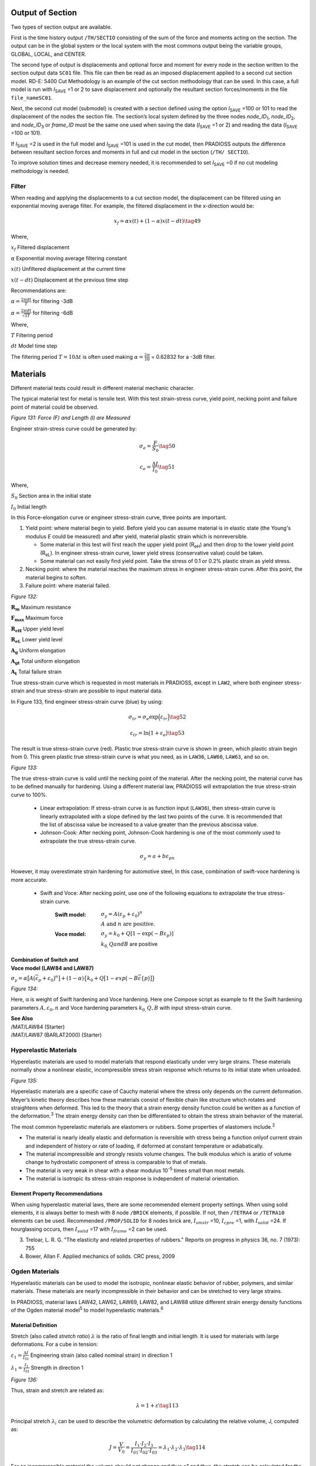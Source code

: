 Output of Section
===========

Two types of section output are available.

First is the time history output ``/TH/SECTIO`` consisting of the sum of
the force and moments acting on the section. The output can be in the
global system or the local system with the most commons output being
the variable groups, GLOBAL, LOCAL, and CENTER.

The second type of output is displacements and optional force and
moment for every node in the section written to the section output
data ``SC01`` file. This file can then be read as an imposed displacement
applied to a second cut section model. RD-E: 5400 Cut Methodology is
an example of the cut section methodology that can be used. In this
case, a full model is run with *I*\ :sub:`SAVE` =1 or 2 to save
displacement and optionally the resultant section forces/moments in
the file ``file_nameSC01``.

Next, the second cut model (submodel) is created with a section
defined using the option *I*\ :sub:`SAVE` =100 or 101 to read the
displacement of the nodes the section file. The section’s local
system defined by the three nodes *node_ID*\ :sub:`1`,
*node_ID*\ :sub:`2`, and *node_ID*\ :sub:`3` or *frame_ID* must be
the same one used when saving the data (*I*\ :sub:`SAVE` =1 or 2) and
reading the data (*I*\ :sub:`SAVE` =100 or 101).

If *I*\ :sub:`SAVE` =2 is used in the full model and *I*\ :sub:`SAVE` =101 is
used in the cut model, then PRADIOSS outputs the difference between
resultant section forces and moments in full and cut model in the
section (``/TH/ SECTIO``).

To improve solution times and decrease memory needed, it is
recommended to set *I*\ :sub:`SAVE` =0 if no cut modeling methodology is
needed.

Filter
--------

When reading and applying the displacements to a cut section model,
the displacement can be filtered using an exponential moving average
filter. For example, the filtered displacement in the x-direction
would be:

.. math:: x_{f}=\alpha x(t)+(1-\alpha)x(t-dt)   \tag{49}

Where,

:math:`x_{f}`     Filtered displacement

:math:`\alpha`    Exponential moving average filtering constant

:math:`x(t)`      Unfiltered displacement at the current time

:math:`x(t-dt)`   Displacement at the previous time step

Recommendations are:

:math:`\alpha =\frac{2\pi dt}{T}`    for filtering -3dB

:math:`\alpha =\frac{2\pi dt}{\sqrt{3T}}`   for filtering -6dB

Where,

:math:`T`   Filtering period

:math:`dt`   Model time step

The filtering period :math:`T = 10\Delta t` is often used making :math:`\alpha =\frac{2\pi}{10}` = 0.62832 for a -3dB filter.

Materials
=========

Different material tests could result in different material mechanic
character.

The typical material test for metal is tensile test. With this test
strain-stress curve, yield point, necking point and failure point of
material could be observed.

.. image:: vertopal_75794439f47d439ba01f734ac3f4dcc1/media/imyuoage1.jpg
   :width: 2.10018in
   :height: 1.80849in

*Figure 131: Force (F) and Length (l) are Measured*

Engineer strain-stress curve could be generated by:

.. math:: \sigma_{e}=\frac{F}{S_{0}}   \tag{50}

.. math:: c_{e}=\frac{\Delta I}{I_{0}}   \tag{51}

Where,

:math:`S_{0}`   Section area in the initial state

:math:`I_{0}`   Initial length

In this Force-elongation curve or engineer stress-strain curve, three
points are important.

1. Yield point: where material begin to yield. Before yield you can assume material is in elastic state (the Young's modulus *E* could be measured) and after yield, material plastic strain which is nonreversible.

   -  Some material in this test will first reach the upper yield point (R\ :sub:`eH`) and then drop to the lower yield point (R\ :sub:`eL`). In engineer stress-strain curve, lower yield stress (conservative value) could be taken.

   -  Some material can not easily find yield point. Take the stress of 0.1 or 0.2% plastic strain as yield stress.

2. Necking point: where the material reaches the maximum stress in engineer stress-strain curve. After this point, the material begins to soften.

3. Failure point: where material failed.

.. image:: vertopal_75794439f47d439ba01f734ac3f4dcc1/media/image249.jpg
   :width: 5.15045in
   :height: 3.83367in

*Figure 132:*

:math:`\mathbf{R_{m}}`   Maximum resistance

:math:`\mathbf{F_{max}}` Maximum force

:math:`\mathbf{R_{eH}}`  Upper yield level

:math:`\mathbf{R_{eL}}`  Lower yield level

:math:`\mathbf{A_{g}}`   Uniform elongation

:math:`\mathbf{A_{gt}}`  Total uniform elongation

:math:`\mathbf{A_{t}}`   Total failure strain

True stress-strain curve which is requested in most materials in
PRADIOSS, except in ``LAW2``, where both engineer stress-strain and true
stress-strain are possible to input material data.

In Figure 133, find engineer stress-strain curve (blue) by using:

.. math:: \sigma_{tr}=\sigma_{e}\text{exp}\Big{(}\varepsilon_{tr}\Big{)}    \tag{52}

.. math:: \varepsilon_{tr}=\text{ln}\big{(}1+\varepsilon_{e}\big{)}     \tag{53}

The result is true stress-strain curve (red). Plastic true
stress-strain curve is shown in green, which plastic strain begin
from 0. This green plastic true stress-strain curve is what you need,
as in ``LAW36``, ``LAW60``, ``LAW63``, and so on.

.. image:: vertopal_75794439f47d439ba01f734ac3f4dcc1/media/image250.jpg
   :width: 6.93393in
   :height: 4.40872in

*Figure 133:*

The true stress-strain curve is valid until the necking point of the
material. After the necking point, the material curve has to be
defined manually for hardening. Using a different material law,
PRADIOSS will extrapolation the true stress-strain curve to 100%.

   -  Linear extrapolation: If stress-strain curve is as function input (``LAW36``), then stress-strain curve is linearly extrapolated with a slope defined by the last two points of the curve. It is recommended that the list of abscissa value be increased to a value greater than the previous abscissa value.

   -  Johnson-Cook: After necking point, Johnson-Cook hardening is one of the most commonly used to extrapolate the true stress-strain curve. 
  
.. math:: \sigma_{y}=a+b\varepsilon_{pn}

However, it may overestimate strain hardening for automotive steel, In this case, combination of swift-voce hardening is more accurate.

   -  Swift and Voce: After necking point, use one of the following equations to extrapolate the true stress-strain curve.

       :**Swift model**: :math:`\sigma_{y}=A\left(\varepsilon_{p}+\varepsilon_{0}\right)^{n}`

                        :math:`A\text{ and } n \text{ are positive.}`

       :**Voce model**: :math:`\sigma_{y}=k_{0}+Q\left[1-\exp\left(-B\varepsilon_{p}\right)\right]`

                        :math:`k_{0,}Q and B` are positive

| **Combination of Switch and**
| **Voce model (LAW84 and LAW87)**     

:math:`\sigma_{y}=\alpha\big{[}A\big{(}\overline{\varepsilon}_{p}+\varepsilon_{0}\big{)}^{n}\big{]}+(1-\alpha)\big{\{}{k_{0}+Q\big{[}1-exp\big{(}-B\overline{\varepsilon}\{p}\big{)}\big{]}\big{\}}`

.. image:: vertopal_75794439f47d439ba01f734ac3f4dcc1/media/image351.jpg
   :width: 5.25879in
   :height: 2.96693in

*Figure 134:* 

Here, α is weight of Swift hardening and Voce hardening. Here one
Compose script as example to fit the Swift hardening parameters :math:`A,\varepsilon_{0}, n` 
and Voce hardening parameters :math:`k_{0,} Q, B` with input stress-strain curve.

| **See Also**
| /MAT/LAW84 (Starter)
| /MAT/LAW87 (BARLAT2000) (Starter)

Hyperelastic Materials
------------

Hyperelastic materials are used to model materials that respond
elastically under very large strains. These materials normally show a
nonlinear elastic, incompressible stress strain response which
returns to its initial state when unloaded.

.. image:: vertopal_75794439f47d439ba01f734ac3f4dcc1/media/i567ymage5.jpg
   :width: 2.55856in
   :height: 2.04185in

*Figure 135:*

Hyperelastic materials are a specific case of Cauchy material where
the stress only depends on the current deformation. Meyer’s kinetic
theory describes how these materials consist of flexible chain like
structure which rotates and straightens when deformed. This led to
the theory that a strain energy density function could be written as
a function of the deformation.\ :sup:`3` The strain energy density can
then be differentiated to obtain the stress strain behavior of the
material.

The most common hyperelastic materials are elastomers or rubbers.
Some properties of elastomers include.\ :sup:`2`

-  The material is nearly ideally elastic and deformation is reversible with stress being a function onlyof current strain and independent of history or rate of loading, if deformed at constant temperature or adiabatically.

-  The material incompressible and strongly resists volume changes. The bulk modulus which is aratio of volume change to hydrostatic component of stress is comparable to that of metals.

-  The material is very weak in shear with a shear modulus 10\ :sup:`-5` times small than most metals.

-  The material is isotropic its stress-strain response is independent of material orientation.

Element Property Recommendations
~~~~~~~~~~

When using hyperelastic material laws, there are some recommended
element property settings. When using solid elements, it is always
better to mesh with 8 node ``/BRICK`` elements, if possible. If not, then
``/TETRA4`` or ``/TETRA10`` elements can be used. Recommended ``/PROP/SOLID`` for
8 nodes brick are, :math:`I_{smstr}` =10, :math:`I_{cpre}` =1, with
:math:`I_{solid}` =24. If hourglassing occurs, then :math:`I_{solid}` =17 with
:math:`I_{frame}` =2 can be used.

3. Treloar, L. R. G. "The elasticity and related properties of rubbers." Reports on progress in physics 36, no. 7 (1973): 755
4. Bower, Allan F. Applied mechanics of solids. CRC press, 2009

Ogden Materials
-----------

Hyperelastic materials can be used to model the isotropic, nonlinear
elastic behavior of rubber, polymers, and similar materials. These
materials are nearly incompressible in their behavior and can be
stretched to very large strains.

In PRADIOSS, material laws LAW42, LAW62, LAW69, LAW82, and LAW88
utilize different strain energy density functions of the Ogden
material model\ :sup:`5` to model hyperelastic materials.\ :sup:`6`

Material Definition
~~~~~~~~~~~~~

Stretch (also called *stretch ratio*) :math:`\lambda` is the ratio of final length
and initial length. It is used for materials with large deformations.
For a cube in tension:

:math:`\varepsilon_{1}=\frac{\Delta I}{I_{01}}`  Engineering strain (also called nominal strain) in direction 1

:math:`\lambda_{1}=\frac{I_{1}}{I_{01}}`         Strength in direction 1

.. image:: vertopal_75794439f47d439ba01f734ac3f4dcc1/media/image666.jpg
   :width: 3.13361in
   :height: 2.25853in

*Figure 136:*

Thus, strain and stretch are related as:

.. math:: \lambda= 1 + \varepsilon  \tag{113}

Principal stretch :math:`\lambda_{i}` can be used to describe the volumetric deformation
by calculating the relative volume, J, computed as:

.. math:: J=\frac{V}{V_{0}}=\frac{I_{1}\cdot I_{2}\cdot I_{3}}{I_{01}\cdot I_{02}\cdot I _{03}}=\lambda_{1}\cdot\lambda_{2}\cdot\lambda_{3}    \tag{114}

For an incompressible material the volume should not change and thus
=1 and thus, the stretch can be calculated for the following material
tests.

-  Uniaxial test:

:math:`\lambda_{1}=\lambda\text{ and }\lambda_{2}=\lambda_{3}2=\frac{1}{\lambda}`

-  Biaxial test:

:math:`\lambda_{1}=\lambda_{2}=\lambda and (\lambda_{3}=\lambda^{-2})`

-  Planer (shear) test:

:math:`\lambda_{1}=\lambda; \lambda_{3}=1 and (\lambda_{2}=\lambda^{-1})`

*/MAT/LAW42 (Ogden)*
^^^^^^^^^^^^^^^^^^

This material model defines a hyperelastic, viscous, and
incompressible material specified using the Ogden, Neo-Hookean, or
Mooney-Rivlin material models. This law is generally used to model
incompressible rubbers, polymers, foams, and elastomers. This
material can be used with shell and solid elements.

LAW42 uses the following strain energy density representation of the
Ogden material model.

.. math:: W\big{(}\lambda_{1},\lambda_{2},\lambda_{3}\big{)}=\sum_{p=1}^{5}\frac{u_{p}}{\alpha_{p}}\big{(}\vec{\lambda}_{1}\alpha_{p}+\vec{\lambda}_{2}\alpha_{p}+\vec{\lambda}_{3}\alpha_{p}-3\big{)}+\frac{K}{2}\big{(}J-1\big{)}^{2}

Where,

:math:`W`   Strain energy density 
   
:math:`\lambda_{1}`   :math:`i_{th}` principal engineering stretch

:math:`J`   Relative volume defined as:  :math:`J=\lambda_{1}\cdot\lambda_{2}\cdot\lambda_{3}=\frac{\rho_{0}}{\rho}`

:math:`\vec{\lambda}_{i}=J^{\frac{1}{3}}\lambda_{i}`  Deviatoric stretch

:math:`\alpha_{p} and mu_{p}`    Material constants coefficient pairs.

Up to 5 material constant pairs can be defined.

The initial shear modulus and bulk modulus (K) are given by:

.. math:: \mu=\frac{\sum_{p=1}^{5}\mu_{p}\cdot\alpha_{p}}{2}    \tag{58}

and

.. math:: K=\mu\cdot\frac{2\big{(}1+v\big{)}}{3\big{(}1-2v\big{)}}   \tag{59}

Where, :math:`v` is the Poisson's ratio and is only used for computing the bulk
modulus.

Material Parameters
'''''''''''''''''''

Parameters :math:`\alpha` and :math:`\mu` must be chosen so that initial shear modulus is:

.. math:: \mu=\frac{\sum_{p=1}^{5}\mu_{p}\cdot\alpha_{p}}{2}>0   \tag{60}

For material stability, it is required that each material constant pair    

.. math:: \mu_{p}\cdot\alpha_{p}>0   \tag{61}

In general, the Ogden model can be used for strains up to 700%. The
number of terms material pairs, :math:`\alpha` and :math:`\mu`, needed depends on the range of
experimental data that is fit and curve fitting accuracy

desired. In practice, 3 material pairs fit most data. If the material
pairs are not known for a particular material, then a curve fit of
uniaxial test data can be done in PRADIOSS using LAW69 or via separate
fitting software.

Neo-Hookean Model
'''''''''''''''''

A simple case of the Ogden material model is the Neo-Hooken model
represented using the following equation for the strain energy
density function:

.. math:: W=C_{10}(I_{1}-3)  \tag{62}

Where,

:math:`I_{1}`   The first invariants of the right Cauchy-Green Tensor

:math:`C_{10}`   Material constant

This representation can be derived from the LAW42 Ogden strain energy
density function when:

:math:`\mu_{1}=2\cdot C_{10}:\alpha_{1}=2, and\mu_{2}=\alpha_{2}=0`

The Neo-Hookean model is a simple model that is typically only
accurate for strains less than 20%.

Mooney-Rivlin Model
'''''''''''''''''''

A slightly more complex case of the LAW42 Ogden material model is the
Mooney-Rivlin model, which can be represented using the following
equation for the strain energy density function: 

.. math:: W=C_{10}(I_{1}-3)+C_{0}(I_{2}-3) \tag{63}

Where,

:math:`I_{1}` **and** :math:`I_{2}` The first and second invariants of the right Cauchy-Green Tensor

:math:`C_{10}` **and** :math:`C_{01}`  Material constants

This representation can be derived from the LAW42 Ogden strain energy
density function when:

:math:`\mu_{1}=2\cdot C_{10},\mu_{2}=-2\cdot C_{01}, \alpha_{1}=2, and \alpha_{2}=\cdot 2`

Mooney-Rivlin constants are available from a material supplier or
testing company. If they are not available, then a curve fit of
uniaxial test data can be done in PRADIOSS using LAW69 or via separate
fitting software. The Mooney-Rivlin material law is accurate for
strains up to 100%.

Poisson's Ratio and Material Incompressibility
''''''''''''''''''''''''''''''''''''''''''''''

If a material is truly incompressible, then :math:`v` = 0.5. However, in practice is
not possible to use because that would result in an infinite bulk
modulus, an infinite speed of sound, and thus an infinitely small
solid element Time Step.

.. math:: K=\mu\cdot\frac{2\left(1+v\right)}{3\left(1-2v\right)}=\mu\cdot\frac{2\left(1+v\right)}{3\left(1-2*0.5\right)}=\infty  \tag{64}

The effect of different Poisson’s ratio input can be seen in Figure 137.
The largest difference in the results is at higher amounts of strain.
The results will match the test data better when (v=0.4997) but this
results in a time step that is 4 times lower than (v=0.495). Thus, to
balance the computation time and accuracy it is recommended to use
(v=0.495) for incompressible rubber material.

The effect of Poisson’s ratio and Bulk modulus are similar in other
Ogden material law.

.. image:: vertopal_75794439f47d439ba01f734ac3f4dcc1/media/image7.jpg
   :width: 4.24203in
   :height: 5.60049in

*Figure 137:*

Higher values of the Poisson’s ratio may lead to a very small time
step or divergence for explicit simulations.

In LAW42, material incompressibility is provided by using a penalty
approach, which calculates the pressure proportional to a change in
density.

.. math:: P=K\cdot Fscale_{blk}\cdot\mathrm{f}_{blk}(J)\cdot(J-1)   \tag{65}

Where,

:math:`K`   Bulk modulus

:math:`J=\frac{V}{V_{0}}=\frac{m\rho_{0}}{m\rho}=\frac{\rho_{0}}{\rho}`   Relative volume which simplifies to relative density if mass is constant

:math:`\mathrm{f}_{blk}(J)`   Bulk coefficient scale factor versus relative volume function

:math:`Fscale_{blk}`   Abscissa scale factor for function  :math:`F_{blk}(J)`

The bulk modulus (*K*) of hyperelastic materials is generally a very
high value which provides the needed pressure-resistance to maintain
the incompressibility condition (*J=1*). But if a material starts to
compress (*j < 1*) then the bulk modulus can be increased by including
the *fct_ID*\ :sup:`blk` input function which allows the scaling of the bulk
coefficient value as a function of . By default, there is no scaling
and; thus, if the function identifier is zero and the value of the
bulk scaling function is equal to 1. It is advisable to output
(``/ANIM/BRICK/DENS``) and review the material density of LAW42
components to make sure that the density variation is small, that is
the value of *J* is close to 1 and the material is incompressible.

.. image:: vertopal_75794439f47d439ba01f734ac3f4dcc1/media/imag1e8.jpg     
   :width: 2.60022in
   :height: 2.30853in

*Figure 138: Bulk Modulus Scale Factor Function fct_ID*\ :sup:`blk`

Viscous (Rate) Effects
'''''''''''''''''''''

Viscous (rate) effects are modeled in LAW42 using a Maxwell model, which
can be described in a simplified manner as a system of
:math:`\eta` springs with stiffness’ :math:`G_{i}` and dampers
:math:`\eta_{i}`:

.. image:: vertopal_75794439f47d439ba01f734ac3f4dcc1/media/Untitled.png
   :width: 2.60022in
   :height: 2.30853in

*Figure 139: Maxwell Model*

The Maxwell model is represented using Prony series inputs
(:math:`G_{i},\tau_{i})`. The hyperelastic initial shear
modulus :math:`\mu` is the same as the long-term shear modulus
:math:`G_{\infty}` in the Maxwell model, and
:math:`\tau_{i}` is the relaxation time:


.. math:: \tau_{i}=\frac{\eta_{i}}{G_{i}}   \tag{66}

The :math:`G_{i} and \tau_{i}` values must be positive.

*/MAT/LAW62 (VISC_HYP)*
~~~~~~~~~~~~~~

A hyper visco-elastic material law in PRADIOSS that can be used to
model polymers and elastomers.

The hyperelastic behavior in this material law is defined using the
following strain energy density function:

.. math:: W(\lambda_{1},\lambda_{2},\lambda_{3})=\sum_{i=1}^{N}\frac{2\mu_{i}}{\alpha_{i}!}\Big{(}\lambda_{1}\alpha_{i}+\lambda_{2}\alpha_{i}+\lambda_{3}\alpha_{i}-3+ \frac{1}{\beta}(J^{-\alpha_{i}\beta}-1)\Big{)}  \tag{67}

Where,

:math:`W` Strain energy density

:math:`\lambda_{i}`  :math:`i_{th}` principal stretch

:math:`J` Relative volume defined in Equation 67

:math:`\beta=\frac{v}{(1-2v)}`

:math:`\alpha_{i}` **and** :math:`\mu_{i}`  Material constants coefficient pairs.

   Up to 5 material constant pairs can be defined.

Poisson’s ratio must be (0<v<0.5). This law can be used to model
compressible or sometimes called *hyperfoam materials* by defining a low
Poisson’s ratio value.

|image1| **Note:** The :math:`\mu_{i}` material coefficients are
different, but can be converted using:

.. math:: \mu_{i}^{LAW62}=\frac{\mu_{i}^{LAW42}\cdot a_{i}^{LAW42}}{2}   \tag{68}

Viscous (Rate) Effects
~~~~~~~~~~~~~~~~

Viscous (rate) effects are modeled in LAW62 using a Maxwell model which
can be described in a simplified manner as a system of n springs with
stiffness’ :math:`G_{i}` and dampers :math:`\eta_{i}`.

.. image:: vertopal_75794439f47d439ba01f734ac3f4dcc1/media/Untitled.png
   :width: 2.60022in
   :height: 2.30853in

*Figure 140: Maxwell Model*

The Maxwell model is represented using a Prony series with inputs.
The initial shear modulus is:

.. math:: G_{0}=\sum_{i=1}^{N}\mu_{i}  \tag{69}

The sum of :math:`\mu_{i}` should be greater than 0.

.. math:: G_{0}=G_{\infty}+\sum_{i}G_{i}   \tag{70}

The stiffness ratio is:

.. math:: \gamma_{\infty}=\frac{G_{\infty}}{G_{0}}=1-\sum_{i}\gamma_{i}  \tag{71}

.. math:: \gamma_{i}=\frac{G_{i}}{G_{0}}    \tag{72}

With,

.. math:: \gamma_{i}\in\left[0,\,1\right]\sum_{i}\gamma_{i}<1    \tag{73}

and the ground shear modulus

.. math:: G_{0}=G_{\infty}+\sum_{i}G_{i}    \tag{74}

The relative time, :math:`\tau_{i}`  must be positive:

.. math:: \tau_{i}=\frac{\eta_{i}}{G_{i}}   \tag{75}

|image1| **Note:** When viscosity is included, the shear modulus in LAW62 is the
initial shear modulus
:math:`G_{0}=\sum_{i=1}^{N}\mu_{i}` which
includes viscosity, but in LAW42 the shear modulus is the long-term
shear modulus, which does not include viscosity
:math:`G_{\omega}=\frac{\sum_{p=1}^{5}\mu_{p}\cdot a_{p}}{2}`.

*/MAT/LAW69*
----------

This law, like ``/MAT/LAW42 (OGDEN)`` defines a hyperelastic and
incompressible material specified using the Ogden or Mooney-Rivlin
material models. Unlike LAW42, where the material parameters are
input, this law computes the material parameters using test data from
a uniaxial engineering stress-strain curve.

This material can be used with shell and solid elements.

The strain energy density formulation used depends on the *law_ID*:

-  *law_ID* = 1 (Ogden law):

.. math:: W\big{(}\lambda_{1},\lambda_{2},\lambda_{3}\big{)}=\sum_{p=1}^{5}\frac{\mu_{p}}{a_{p}}\big{(}\lambda_{1}a_{p}+\lambda_{2}a_{p}+\lambda_{3}a_{p}-3\big{)}+\frac{K}{2}\big{(}J-1\big{)}^{2}   \tag{76}

-  *law_ID* = 2 (Mooney-Rivlin law):

.. math:: W=C_{10}\big{(}I_{1}-3\big{)}+C_{0}\big{(}I_{2}-3\big{)}   \tag{77}

Material Parameters
~~~~~~~~~~~~~~

After reading the stress-strain curve (*fct_ID*\ :sub:`1`), PRADIOSS
calculates the corresponding material parameter pairs using a
nonlinear least-square fitting algorithm. For the classic Ogden law,
(*law_ID*\ =1), the calculated material parameter pairs are and where
the value of *p* is defined via the *N_pair* input.

The maximum value is *N_pair*\ =5 with a default value of 2. Usually
no more than *N_pair*\ =3 is needed for a good fit.

For the Mooney-Rivlin law (*law_ID* =2), the material parameter :math:`C_{10}` and :math:`C_{01}`
are calculated for the LAW42 Ogden law can be calculated using this
conversion:

:math:`\mu_{1}=2\cdot C_{10},\mu_{2}=-2\cdot C_{01},\alpha_{1}=2, and (\alpha_{2}=)-2`

The minimum test data input should be a uniaxial tension engineering
stress strain curve. If uniaxial compression data is available, the
engineering strain should increase monotonically from a negative
value in compression to a positive value in tension. In compression,
the engineering strain should not be less than -1.0 since -100%
strain is physically not possible.

To improve the quality of the nonlinear least square fit, it is
recommended that:

-  The experimental data curve represents a smooth monotonically increasing function with uniform distribution of abscissa points. The number of data points in the experimental data curve should be greater than the number of parameter pairs (*N_pair*).

-  The engineering strain is negative in compression and positive in tension. For compression test data, the engineering strain should be greater than -1.0 (100% compression maximum) but tension only stress strain data can also be used.

-  If *N_pair* ≥ 3, then the test data should cover at least 100% of the tensile strain and/or 50% of the compressive strain.

-  *N_pair* should not be set to a very large value to avoid instabilities in the fitting procedure.

This material law is stable when
:math:`\mu_{p}\alpha_{p}>0` (with (p)=1,…5) is
satisfied for parameter pairs for all loading conditions. By default,
Radios tries to fit the curve by accounting for these conditions
(:math:`I_{check}=2)`. If a proper fit cannot be found, then Radios uses a
weaker condition (:math:`I_{check}=1`:), which ensures that the initial shear
hyperelastic modulus (:math:`\mu`) is positive.

To determine how well the calculated material parameters represent
the input test data, the PRADIOSS Starter outputs an “averaged error
of fitting” value which is recommended to not exceed 10%. For visual
comparison, the stress-strain curve calculated from the strain energy
density and calculated material parameters is also output by the
PRADIOSS Starter.

Due to the friction involved in a uniaxial compression test, it is
usually more accurate to take equal biaxial tension test data and
convert it to uniaxial compressive data using these formulas :sup:`7`
which are valid for incompressible materials.

.. math:: \varepsilon_{c}=\frac{1}{\left(\varepsilon_{b}+1\right)^{2}}-1   \tag{78}

.. math:: \sigma_{c}=\sigma_{b}\left(1+\varepsilon_{b}\right)^{3}   \tag{79}

Where,

:math:`\varepsilon_{c}`  Uniaxial engineering compressive stain

:math:`\varepsilon_{b}`   Equal biaxial engineering tension strain

:math:`\sigma_{c}`  Uniaxial engineering compressive stress

:math:`\sigma_{b}`  Equal biaxial engineering tension stress

Material Incompressibility
~~~~~~~~~~~~

Material LAW69 uses the same method to maintain incompressibility as
LAW42. For additional information, refer to Poisson's Ratio and
Material Incompressibility in LAW42.

Viscous (Rate) Effects
~~~~~~~~~~~~

/VISC/PRONY must be used with LAW69 to include viscous effects.
Alternatively, LAW69 could be used to extract the Ogden or
Mooney-Rivlin parameters and then those parameters can be used in
LAW42 with viscosity added.

*/MAT/LAW82*
-----------

This material model defines a hyperelastic, and incompressible
material specified using the Ogden, Neo-Hookean, or Mooney-Rivlin
material models. This law is generally used to model incompressible
rubbers, polymers, foams, and elastomers.

This material can be used with shell and solid elements. As compared
to LAW42 or LAW62, this law uses a different Ogden strain energy
density formulation given in Equation 80. The LAW82 strain energy
density formulation matches what is used in some other finite
elements solver’s hyperelastic model and; thus, the material
parameters for this form of the Ogden strain energy density are
sometimes available from material suppliers or other sources.

.. math:: W=\sum_{i=1}^{N}\frac{2\mu_{i}}{\alpha_{i}^{2}}\big{(}\overline{\lambda}_{i}\alpha_{i}+\overline{\lambda}_{2}\alpha_{i}+\overline{\lambda}_{3}\alpha_{i}-3\big{)}+\sum_{i=1}^{N}\frac{1}{D_{i}}\big{(}J-1\big{)}_{2i}   \tag{80}

Where,

:math:`W` Strain energy density 

:math:`N`  Number of material constants :math:`\alpha_{i},\mu_{i}` and :math:`D_{i}`

:math:`\overline{\lambda}_{i}=J^{\frac{1}{3}}\lambda_{i}`  Deviatoric   stretch

:math:`J`  Relative volume as defined in Equation 56

The initial shear modulus:

.. math:: \mu=\sum_{i=1}^{N}\mu_{i}   \tag{81}

The Bulk Modulus is calculated as :math:`K=\frac{2}{D_{1}}` based
on these rules:

-  If :math:`v=0`, :math:`D_{1}` should be entered.

-  If :math:`v\neq 0`, :math:`D_{1}` input is ignored and will be recalculated and output in the Starter output using:

.. math:: D_{1}=\frac{3(1-2v)}{\mu(1+v)} \tag{82}

-  If :math:`v=0` and :math:`D_{1}` =0, a default value of :math:`v=0.475` is used and :math:`D_{1}` is calculated using Equation 82

Neo-Hookean Model
~~~~~~~~

Like LAW42, LAW82 can also be simplified to a Neo-Hooken model by using:

:math:`\mu_{1}=2\cdot C_{10},\alpha_{1}=2) and \mu_{2}=\alpha_{2}=0`

Mooney-Rivlin Model
~~~~~~~~

Like LAW42, LAW82 can also be simplified to a Mooney-Rivlin model by using:

:math:`\mu_{1}=2\cdot C_{10},\mu_{2}=2\cdot C_{01},\alpha_{1}=2 and \alpha_{2}=-2`

Viscous (Rate) Effects
~~~~~~~~~~

``/VISC/PRONY`` must be used with LAW82 to include viscous effects.

*Drücker Condition Stability Check*
~~~~~~~~~~~~~~~

In LAW42 and LAW69, the Drücker stability is automatically calculated
by the PRADIOSS Starter.

The Drücker stability condition checks if the change in the Kirchhoff
stress corresponding to the infinitesimal change in the logarithmic
strain (true strain) satisfies the following inequality.

.. math:: \sum_{i=1}^{3}d\tau_{i}de\_{i}>0   \tag{83}

Where, *i* =1,2,3 principal direction.

With the change in logarithmic strain

.. math:: de_{i}=\frac{d\lambda_{i}}{\lambda_{i}}   \tag{84}

:math:`d\tau_{i}=J\cdot d\sigma_{i}`  The change of Kirchhoff stress

:math:`d\tau=\mathbf{D}:d\varepsilon` Relationship between Kirchhoff stress and logarithmic strain

The Drücker stability condition will be:

.. math:: \sum d\varepsilon :\mathbf{D}:d\varepsilon > 0   \tag{85}

Here :math:`\mathbf{D}` is tangential material stiffness matrix
and it is also the slope of stress-strain curve:

.. math:: \tag{86}
.. math:: \mathbf{D} =\left [ \begin{matrix} D_{11}&D_{12}&D_{13} \\ D_{21}&D_{22}&D_{23} \\ D_{31}&D_{32}&D_{33} \end{matrix}\right]

For a stable material, it requests tangential material stiffness
:math:`\mathbf{D}` be positive (slope of stress-strain curve is
positive). The tangential material matrix :math:`\mathbf{D}` is
positive if following conditions satisfied:

.. math:: I_{1}=tr(\mathbf{D})=D_{11}+D_{22}+D_{33}>0  \tag{87}

.. math:: I_{2}=D_{11}D_{22}+D_{22}D_{33}+D_{33}D_{11}-D_{23}-D_{13}{}^{2}-D_{12}{}^{2}>0 \tag{88}

.. math:: I_{3}=\det(\mathbf{D}`)>0   \tag{89}

The Kirchhoff stress for Ogden model is:

.. math:: \tau_{i}=\sum_{p}\mu_{R}\Big{[}\overline{\lambda}_{\alpha p}-\frac{1}{3}\big{(}\overline{\lambda}_{I,p}+\overline{\lambda}_{2,p}+\overline{\lambda}_{3,p}\big{)}\Big{]}+K\big{(}J^{2}-J\big{)}   

Since :math:`D_{ij}=\frac{\partial\tau_{i}}{\partial\lambda_{j}}`,
then for a given Ogden parameter :math:`\alpha_{p}`,
:math:`\mu_{p}` with conditions :math:`I_{1}>0, I_{2}>0 and I_{3}>0`, 
the strain range of material in Drucker stability could then
be calculated.

.. image:: vertopal_75794439f47d439ba01f734ac3f4dcc1/media/image-10.jpg
      :width: 6.65882in
      :height: 5.00868in

*Figure 141:*

The Drücker stability criterion calculates the strain range where the
material model will remain stable given a set of material parameters.
This stability check cannot be made for every deformation but instead
is commonly used to check material stability under uniaxial, biaxial
and planar strain loading.

For example, using the following Ogden parameters:

:math:`\mu_{1}` = 13.99077258830  :math:`\alpha_{1}` = 3.78819292935039

:math:`\mu_{2}` = 9.13454532223 :math:`\alpha_{2}` = 7.17617341059

:math:`\mu_{3}` = 8.904655103235  :math:`\alpha_{3}` = 7.27028137148

Then the Drücker stability will be automatically checked in PRADIOSS
Starter, and results printed in Starter output file ``*0.out``. This
shows the strain at which instability can occur for the given Ogden
parameters::

 CHECK THE DRUCKER PRAGER STABILITY CONDITIONS
        -----------------------------------------------
      MATERIAL LAW = OGDEN (LAW42)
      MATERIAL NUMBER = 1
       TEST TYPE = UNIXIAL
        COMPRESSION:   UNSTABLE AT A NOMINAL STRAIN LESS THAN -0.3880000000000
        TENSION:       UNSTABLE AT A NOMINAL STRAIN LARGER THAN 0.9709999999999
       TEST TYPE = BIAXIAL
        COMPRESSION:   UNSTABLE AT A NOMINAL STRAIN LESS THAN -0.2880000000000
        TENSION:       UNSTABLE AT A NOMINAL STRAIN LARGER THAN 0.2780000000000
       TEST TYPE = PLANAR (SHEAR)
        COMPRESSION:   UNSTABLE AT A NOMINAL STRAIN LESS THAN -0.3680000000000
        TENSION:       UNSTABLE AT A NOMINAL STRAIN LARGER THAN 0.5829999999999

|image1| **Note:** For a Neo-Hookean material with :math:`C_{10}!>!0 (or \mu_{1}!>!0)`, 
the material is always stable and thus no
critical value is found by the Drucker stability check.                                               

For a Mooney-Rivlin material, the Drucker stability should be checked
since :math:`C_{01} or \mu_{2}` could be negative, which
leads material instability.

*/MAT/LAW88*
~~~~~~

This law utilizes a tabulated uniaxial tension and compression
engineering stress and strain test data at different strain rates to
model incompressible materials. It is only compatible with solid
elements.

The material is based on the following Ogden’s strain energy density
function but does not require curve fitting to extract material
constants like most other hyperelastic material models. :sup:`8`

.. math:: W=\sum_{i=1}^{3}\sum_{j=1}^{m}\frac{\mu_{j}}{\alpha_{j}}\Big{(}\lambda_{i}\alpha_{j}-1\Big{)}+{K(J-1-ln J)}   \tag{91}

Instead, this law determines the Ogden function directly from the
uniaxial engineering stress strain curve tabulated data.

Unlike other Ogden material laws, the Bulk Modulus must be input from
either test data or extracted from Starter output of the LAW69 Ogden
curve fit. When comparing results between LAW42 or LAW69 to LAW88,
the same bulk modulus must be used.

Unloading Behavior
~~~~~~~~~~

Unloading can be represented using an unloading function or by
providing hysteresis and shape factor inputs to a damage model based
on energy.

If using the damage model, the loading curves are used for both
loading and unloading and the unloading stress tensor is reduced by:

.. math:: \sigma=\big{(}1-D\big{)}\sigma  \tag{92}

with

.. math:: D=\big{(}1-Hys)\bigg{(}1-\bigg{(}\frac{W_{cur}}{W_{\max}}\bigg{)}^{Shape}\bigg{)}   \tag{93}

Where,

:math:`W_{cur}` Current energy

:math:`W\_{\max}`    Maximum energy corresponding to the quasi-static behavior

Hys **and** *Shape*   Input by user

If an unloading curve is provided, these options are available:

**Tension** **Loading and Unloading**

**= 0**

.. image:: vertopal_75794439f47d439ba01f734ac3f4dcc1/media/image1-1.jpg
      :width: 5.20833in
      :height: 2.82469in

*Figure 142:*

Loading use loading function *fct_ID*\ :sup:`Li`

Unloading use unloading function *fct_ID*\ :sup:`unL`

**= 1**

.. image:: vertopal_75794439f47d439ba01f734ac3f4dcc1/media/image1-2.jpg
      :width: 5.20833in
      :height: 2.92967in

*Figure 143:*

Loading and unloading all use loading function *fct_ID*\ :sup:`Li`

**= -1**

.. image:: vertopal_75794439f47d439ba01f734ac3f4dcc1/media/image1-3.jpg
      :width: 5.20833in
      :height: 2.79878in

*Figure 144:*

Loading use loading function *fct_ID*\ :sup:`Li`

   • Tension

Unloading use unloading function *fct_ID*\ :sup:`unL`

   • Compression

Unloading use loading *fct_ID*\ :sup:`Li`

Viscous (Rate Effects
~~~~~~~~~~

Strain rate effects can be modeled by including engineering stress
strain test data at different strain rates. This can be easier than
calculating viscous parameters for traditional hyperelastic material
models.

*Conclusion*
~~~~~~~~~~~~

Make sure to use the material law that best fits the test data
available.

For example, if minimal test data is available and the strains are
not too large than the LAW42 NeoHookean Model could be used. If the
loading state is known, then it is important to have test data that
represents that stress state and make sure the material model fits
that test data.

5. Ogden, R. W., and Non-linear Elastic Deformations. "Ellis Horwood." New York (1984)

6. Miller, Kurt. "Testing Elastomers for Hyperelastic Material Models in Finite Element Analysis" Axel Products, Inc., Ann Arbor, MI (2017). Last modified April 5, 2017

Arruda-Boyce (/MAT/LAW92)
------------

LAW92 describes the Arruda-Boyce material model, which can be used to
model hyperelastic behavior. This model is based on the statistical
mechanics of a material with a cubic representative volume element
containing eight chains along the diagonal directions.

It assumes that the chain molecules are located on the average along
the diagonals of the cubic in principal stretch space.

Material Parameters
~~~~~~~~~~~

The strain energy density function is:

.. math:: W=\mu\sum_{l=1}^{5}\frac{c_{i}}{(\lambda_{m})^{2i-2}}({l_{1}^{i}}-3^{i})+\frac{1}{D}\big{(}\frac{J^{2}-1}{2}+\ln(J)\big{)}  \tag{94}

The material constant, :math:`c_{i}` are:

:math:`c_{1}=\frac{1}{2}, c_{2}=\frac{1}{20}, c_{3}=\frac{11}{1050}, c_{4}=\frac{19}{7000}, c_{5}=\frac{519}{673750}`

:math:`\overline{I_{1}}=\overline{\lambda_{1}^2}+\overline{\lambda_{2}^2}+\overline{\lambda_{3}^2}`   First strain invariant

:math:`\lambda_{i}`  :math:`i_{th}` principal engineering stretch

A material with LAW92 can be defined in two different ways:

   • Parameter Input

      Shear modulus, bulk modulus and strain stretch (:math:`\mu,D,\lambda_{m})`

      Where, only the above 3 parameters with clear physical meaning are
      necessary to define the material.

      :math:`\mu` is shear modulus at zero strain.

.. math:: D=\frac{2}{K} \tag{95}

Where,

:math:`K`  Bulk coefficient at zero strain 

:math:`\lambda_{m}` Defines the limit of stretch

7. Axel Products, Inc. "Compression or Biaxial Extension", Ann Arbor, MI (2017). Last modified November 12, 2008

8. Kolling, S., P. A. Du Bois, D. J. Benson, and W. W. Feng. "A tabulated formulation of hyperelasticity with rate effects and damage." Computational Mechanics 40, no. 5 (2007): 885-899

            Also called *locking stretch*. It specifies the beginning of the
            hardening phase in tension (locking strain in tension). Default = 7.0.

.. image:: vertopal_75794439f47d439ba01f734ac3f4dcc1/media/image1-5.jpg
      :width: 2.61689in
      :height: 2.86683in

*Figure 145:locking Stretch* :math:`\lambda_{m}`

In parametric input, Poisson’s ratio is computed as:

.. math:: v=\frac{3K-2\mu}{6K+2\mu}   \tag{96}

• When using function input, Poisson ratio and *Itype* must be defined. *Itype* defines which type of engineering stress strain test data that is being used as input.

.. image:: vertopal_75794439f47d439ba01f734ac3f4dcc1/media/image1-6.jpg
      :width: 2.93342in
      :height: 2.46679in

*Figure 146: Itype = 1: Uniaxial data test*

.. image:: vertopal_75794439f47d439ba01f734ac3f4dcc1/media/image1-7.jpg
      :width: 2.73349in
      :height: 2.01675in

*Figure 147: Itype = 2: Equibiaxial data test*

.. image:: vertopal_75794439f47d439ba01f734ac3f4dcc1/media/image1-8.jpg
      :width: 2.9085in
      :height: 2.99175in

*Figure 148: Itype = 3: Planar data test*

Poisson's Ratio and Material Incompressibility
~~~~~~~~~~~~~~~~

If function input is defined, then parameters :math:`\mu,D,\lambda_{m}` are ignored and PRADIOSS
will calculate the material constant by fitting the input function. A
nonlinear least squares algorithm is used to fit the ArrudaBoyce
parameters by PRADIOSS. The curve fitting is performed using the
assumption that Poisson’s value is close to 0.5, which means the
material is incompressible. Similar to the other hyperelastic
material models, Poisson ratio values closer to 0.5 result in high
bulk modulus and a lower timestep. For a good balance between
incompressibility and a reasonable timestep, a Poisson’s ratio value
of 0.495 is recommended.

The material fitting information can be found in the Starter output
file (``*0000.out``).

.. image:: vertopal_75794439f47d439ba01f734ac3f4dcc1/media/image1-9.jpg
      :width: 5.15045in
      :height: 4.35871in

*Figure 149: LAW92 function example*

The fitting error and fitted material parameters are printed in the
Starter output file.

.. image:: vertopal_75794439f47d439ba01f734ac3f4dcc1/media/image2-0.jpg
      :width: 4.44206in
      :height: 1.57514in

*Figure 150:*

Viscous (Rate Effects
~~~~~~~~~~~~

``/VISC/PRONY`` must be used with LAW92 to include viscous effects.

Yeoh (/MAT/LAW94)
-------------

LAW94 is a hyperelastic material model that can be used to describe
incompressible materials.

The strain energy density function of LAW94 only depends on the first
strain invariant and is computed as:

.. math:: W=\sum_{i=1}^3\left[C_{i0}(I_{i}-3)^i+\frac{1}{D_{i}}(J-1)^2i\right]     \tag{97}

Where,

:math:`\overline{I_{1}}=\overline{\lambda_{1}^2}+\overline{\lambda_{2}^2}+\overline{\lambda_{3}^2}`   First strain invariant

:math:`\overline{\lambda_{i}}=J^{-\frac{1}{3}}\lambda_{i}`  Deviatoric stretch  

The Cauchy stress is:

.. math:: \sigma_{i}=\frac{\lambda_{i}}{J}\frac{\partial W}{\partial\lambda_{i}}

Material Parameters
~~~~~~~~~~~~~

For incompressible materials with =1 only and are input and the Yeoh
model is reduced to a NeoHookean model.

9. Arruda, E. M. and Boyce, M. C., 1993, “A three-dimensional model for the large stretch behavior of rubber elastic materials”, J. Mech. Phys. Solids, 41(2), pp. 389–412

:math:`C_{10}C_{20}C_{30}`   Material constants specify the deviatoric part (shape change) of the material

:math:`D_{1,}D_{2,}D_{3}`  Parameters specify the volumetric change of the material

These six material constants need to be calculated by curve fitting
material test data. RD-E: 5600

Hyperelastic Material with Curve Input includes a Yeoh fitting
Compose script for uniaxial test data. The Yeoh material model has
been shown to model all deformation models, even if the curve fit was
obtained using only uniaxial test data.

The initial shear modulus and the bulk modulus are:

.. math:: \mu=2\cdot C_{10}    \tag{99}

and

.. math:: K=\frac{2}{D_{1}}   \tag{100}

Poisson's Ratio and Material Incompressibility
~~~~~~~~~~~~~~~~~~~~~

LAW94 is available only as an incompressible material model.

If = *D*\ :sub:`1` 0, an incompressible material is considered where, *v* = 0.495 *D*\ :sub:`1` is calculated
as:

.. math:: D_{1}=\frac{3(1-2\nu)}{\mu(1+\nu)}   \tag{101}

Bergstrom-Boyce (/MAT/LAW95)
---------------------

This law is a constitutive model for predicting the nonlinear time
dependency of elastomer like materials. It uses a polynomial material
model for the hyperelastic material response and the Bergstrom-Boyce
material model to represent the nonlinear viscoelastic time dependent
material response.

This law is only compatible with solid elements.

The response of the material can be represented using two parallel
networks A and B. Network A is the equilibrium network with a
nonlinear hyperelastic component. In Network B, a nonlinear
hyperelastic component is in series with a nonlinear viscoelastic
flow element, and hence, is time-dependent network.

10.  Yeoh, O. H. "Some forms of the strain energy function for rubber." Rubber Chemistry and technology 66, no. 5 (1993): 754-771

.. image:: vertopal_75794439f47d439ba01f734ac3f4dcc1/media/image2-1.png
      :width: 3.45667in
      :height: 3.48333in

*Figure 151:*

Material Parameters
~~~~~~~~~~~~~~~~

The same polynomial strain energy density formulation is used for the
hyperelastic components in both networks. In Network B, it is scaled
by a factor *S*\ :sub:`b`. The strain energy density is then written for the
hyperelastic component of the network.

.. math:: W_{A}=\sum_{i+j=1}^{3}C_{ij}\big{(}I_{1}-3\big{)}^i\cdot\big{(}I_{2}-3\big{)}^J+\sum_{i=1}^{3}\frac{1}{D_{i}}(J-1)^2i    \tag{102}
   
and

.. math:: W_{B}=S_{b}\cdot W_{A}   \tag{103}

Where, 

:math:`\overline{I_{1}}=\overline{\lambda_{1}^2}+\overline{\lambda_{2}^2}+\overline{\lambda_{3}^2}`

:math:`\overline{I_{2}}=\overline{\lambda_{1}^{-2}}+\overline{\lambda_{2}^{-2}}+\overline{\lambda_{3}^{-2}}`

:math:`\overline{\lambda_{i}}=J^{-\frac{1}{3}}\lambda_{i}`

:math:`C_{ij}` **and** :math:`D_{i}`  Material Parameters 

The hyperelastic component the Cauchy stress is computed as:

.. math:: \sigma_{i}=\frac{\dot{\lambda}_{i}}{J}\frac{\partial W}{\partial\dot{\lambda}_{i}}   \tag{104}

The total stress is the summer of stress in network A and network B.

.. image:: vertopal_75794439f47d439ba01f734ac3f4dcc1/media/ima-ge22.jpg
      :width: 3.19194in
      :height: 2.90025in

*Figure 152:*

:math:`\overline{\sigma}=\overline{\sigma_{A}}+\overline{\sigma_{B}}`

Since :math:`W_{B}=S_{b}\cdot W_{A}`, then :math:`\overline{\sigma}_{B}=S_{b}\cdot\overline{\sigma}_{A}` and total stress is :math:`\sigma=(1+S_{b})\cdot\overline{\sigma}_{A}`

For example, in one tensile test. If use *S*\ :sub:`b`, then the stress is 3 times
of the one without considering viscous (which means only considered
hyperelastic).

.. image:: vertopal_75794439f47d439ba01f734ac3f4dcc1/media/imag-e23.jpg
      :width: 5.15878in
      :height: 4.15036in

*Figure 153:*

For special values of , the polynomial model can be reduced to the
following material models.

   • Yeoh:

   *J*=0

   Where, :math:`C_{10,}C_{20,}C_{30,}` are not zero.

.. image:: vertopal_75794439f47d439ba01f734ac3f4dcc1/media/imag-e24.jpg
      :width: 5.05045in
      :height: 4.16703in

*Figure 154:*

   • Mooney-Rivlin:

:math:`i+j=1`

Where, :math:`C_{10}` and :math:`C_{01}` are not zero and :math:`D_{2}=D_{3}=0.`

   • Neo-Hookean:

Only :math:`C_{10}` and :math:`D_{1}` are not zero.

Where,

:math:`C_{ij}` **and** :math:`D_{i}`  Material parameters which can be calculated by completing a curve fit for quasi-static material test data.

RD-E: 5600 Hyperelastic Material with Curve Input, contains a curve
fit example for Mooney-Rivlin and Yeoh material models. can be
calculated from the bulk modulus or left blank.

The initial shear modulus and the bulk modulus are computed as:

.. math:: \mu=2\big{(}S_{b}+1\big{)}\big{(}C_{10}+C_{01}\big{)}   \tag{105}

and

.. math:: K=\frac{2}{D_{1}}\big{(}1+S_{b}\big{)}   \tag{106}

If the bulk modulus of the material is known, *D*\ :sub:`1` can be calculated, or
if *D*\ :sub:`1` =0, an incompressible material is assumed.

Viscous (Rate) Effects
~~~~~~~~~~~~~~

The effective creep strain rate in Network B is given by:

.. math:: \dot{\varepsilon}_{B}^{\nu}=A(\overline{\dot{\lambda}}-1+\dot{\varepsilon}g)^{C}\frac{\overline{\sigma}_{B}}{\tau_{ref}}^{M}  \tag{107}

Where,

:math:`\overline{\dot{\lambda}}=\sqrt{\frac{T_{1}}{3}}`

:math:`\overline{\sigma}_{B}` Effective stress in Network B.

:math:`A, \bar{\varepsilon}, M, C` **, and** :math:`\tau_{ref}` Input material parameters.

The material constants A, M and C are limited to a specific range
of real values as defined in the *Reference Guide*. If limited data is
available, a trial and error method\ :sup:`11` could be used to determine
these constants. Start with the default values of
:math:`\bar{\xi}, M, C, S_{b}` =1.6; and
*A*\ =5. Next, compare model predictions with experimental data for at
least one strain rate and adjust A to get a fit for the strain rate
data.

11.  Bergström, J. S., and M. C. Boyce. "Constitutive modeling of the large strain time-dependent behavior of elastomers." Journal of the Mechanics and Physics of Solids 46, no. 5 (1998): 931-954

Elasto-plastic Materials
------------------

Johnson-Cook (/MAT/LAW2)
------------------------

In LAW2 there are three parts to the stress calculation.

.. image:: vertopal_75794439f47d439ba01f734ac3f4dcc1/media/ima-ge25.jpg
      :width: 3.65032in
      :height: 1.35844in

*Figure 155:*

-  Influence of plastic strain

-  Influence of strain rate

-  Influence of temperature change

Material Parameters
~~~~~~~~~~~~~~~~~~~

There are two ways to input material parameter for LAW2.

-  *Iflag*\ =0: Classic input for Johnson-Cook parameter a, b, n is active

-  *Iflag*\ =1: New, simplified input with yield stress, UTS (engineering stress), or strain at UTS *Iflag= 0*

.. math:: \sigma=a+b\cdot\varepsilon_{pn}   \tag{108}

Where,

       :*a*: The yield stress which could be read from material test and converted to true stress.

       :*b* **and** *n*: The material parameters. Fitting the material stress-strain curve (for example, Laduga Compose script) can result in these two parameter.

       :**Iflag = 1**: With this new input, you will need yield stress Ultimate tensile engineer stress (UTS) and engineer strain at necking point. With this new input, PRADIOSS automatically calculates the equivalent value for a, b and n.  

.. image:: vertopal_75794439f47d439ba01f734ac3f4dcc1/media/image-26.jpg 
      :width: 4.9836in
      :height: 4.0836in

*Figure 156: Tension Test*

Strain Rate
~~~~~~~~~~~

Strain rate has a major effect of material character on
crash performance in tensile or in fracture. In Johnson-Cook theory,
the yield stress is affected directly by the strain rate and is
described as:

.. math:: \sigma=\left(a+b\cdot\varepsilon_{p\eta}\right)\left(1+c\ln\frac{\xi}{\xi_{0}}\right)   \tag{109}

Generally, yield stress increases with increasing the test strain rate.
With the strain rate coefficient, c, you can scale the factor of yield
stress increase. No effect of strain rate could also be defined, if
*c* =0; or with :math:`\xi_{0}=10^{30} or \xi\leq\xi_{0}).`

.. image:: vertopal_75794439f47d439ba01f734ac3f4dcc1/media/image27.jpg
      :width: 2.9836in
      :height: 3.0836in

*Figure 157:*

Temperature Change
~~~~~~~~~~~~~~~~~~

Yield stress decreases with increasing temperature. In LAW2 influence is
considered with :math:`\left(1-T^{\*m}\right).`

.. math:: \sigma=\left(a+b\cdot\varepsilon_{p}n\right)\left(1+c\ln\frac{\dot{\varepsilon}}{\dot{\varepsilon}_{0}}\right)\left(1-T^{\*m}\right)   \tag{110}

with

.. math:: T^{\*}=\frac{T-T_{r}}{T_{melt}-T_{r}}   \tag{111}

Where,

:math:`T_{melt}` Melt temperature in unit Kelvin.

:math:`T_{r}` Room temperature in unit Kelvin.

With *T* computed as:

.. math:: T=T_{i}+\frac{E_{int}}{\rho C_{p}\left(Volume\right)}    \tag{112}

Where,

:math:`E_{int}` Internal energy.

Change of internal energy will affect the yield stress in Johnson-Cook
law.

Hardening Coefficient
~~~~~~~~~~~~~~~~~~~~~

Metal deformed up to yield and then generally hardened (yield stress
increased). Different materials show different ways of hardening
(isotropic hardening, kinematic hardening, etc.). This is also a very
important material character (for spring-back).

In LAW2, use option :math:`C_{hard}` (hardening coefficient) to describe
which hardening model is used for the material. This feature is also
available in material LAW36, 43, 44, 57, 60, 66, 73 and 74.

The value of :math:`C_{hard}` is from 1 to 0. :math:`C_{hard}` =0 for isotropic
model, :math:`C_{hard}` =1 for kinematic Prager-Ziegler model, or between 1
and 0 for hardening between the above two models.

:math:`C_{hard}` = 0: Isotropic Model

      In a one dimension case, material strengthens after yield stress. The
      maximum stress of the last tension is the yield in the subsequent
      loading, and this new yield stress is the same in subsequent tension and
      compression.

.. image:: vertopal_75794439f47d439ba01f734ac3f4dcc1/media/image2-8.jpg
      :width: 2.38354in
      :height: 2.90858in

*Figure 158:*

:math:`C_{hard}` = *1: Kinematic Prager-Ziegler Model*

      To model the Bauschinger effect (after hardening in tension, there is
      softening in a subsequent compression which mean yield in compression
      is decreased), use kinematic hardening.

.. image:: vertopal_75794439f47d439ba01f734ac3f4dcc1/media/image2-9.jpg
      :width: 2.50022in
      :height: 2.56689in

*Figure 159:*

Elastic Plastic Piecewise Linear Material (/MAT/LAW36)
-------------------------------

In LAW36, the numbers of plastic stress-strain curves can be directly
defined for different strain rates.

Plastic stress-strain of high strain rate should always be above the
lower plastic stress-stain curve.

.. image:: vertopal_75794439f47d439ba01f734ac3f4dcc1/media/image30.jpg
      :width: 8.05061in
      :height: 3.04185in

*Figure 160:*

Young's Modulus
~~~~~~~~~~~~~~~

Young's modulus can be updated (decreased) in unloading with options
*fct_ID*\ :sub:`E`, *E*\ :sub:`inf` and *C*\ :sub:`E`. Using this feature improves the
accuracy of spring-back (in unloading phase) for high strength steel.
This feature is also available in material LAW43, LAW57, LAW60, LAW74
and LAW78.

   • Use *fct_ID*\ :sub:`E` to update the Young's modulus (*fct_ID*\ :sub:`E` ≠ 0):

.. image:: vertopal_75794439f47d439ba01f734ac3f4dcc1/media/im-age31.jpg
      :width: 3.02526in
      :height: 2.24186in

*Figure 161:*

   • Use *E*\ :sub:`inf` and *C\ E* to update the Young's modulus (*fct_ID*\ :sub:`E` = 0):

.. image:: vertopal_75794439f47d439ba01f734ac3f4dcc1/media/ima-ge32.jpg
      :width: 5.17545in
      :height: 2.08351in

*Figure 162:*

Material Behavior
~~~~~~~~~~~~~~~~~

*fct_ID*\ :sub:`p` is used to distinguish the behavior in tension and
compression for certain materials (pressure dependent yield). The
effective yield stress is then obtained by multiplying the nominal
yield stress by the yield factor corresponding to the actual
pressure.

.. image:: vertopal_75794439f47d439ba01f734ac3f4dcc1/media/image33.jpg
      :width: 3.49197in
      :height: 2.10018in

*Figure 163:*

| *See Also*
| /MAT/LAW2 (PLAS_JOHNS) (Starter)
| RD-E: 1101 Elasto-plastic Material Law Characterization

HILL Materials
--------------

In PRADIOSS material laws LAW32, LAW43, LAW72, LAW73, LAW74, LAW78 and
LAW93 use HILL criteria.

HILL Criteria
~~~~~~~~~~~~~

The typical HILL criteria is:

• 3D equivalent HILL stress:

.. math:: f=\sqrt{F\big{(}\sigma_{yy}-\sigma_{zz}\big{)}^{2}+G\big{(}\sigma_{zz}-\sigma_{xx}\big{)}^{2}+H\big{(}\sigma_{xx}-\sigma_{yy}\big{)}^{2}+2L\sigma_{yz}^{2}+2M\sigma_{xx}^{2}+2N\sigma_{xy}^{2}}  \tag{113}    
      
.. math:: =\sqrt{(G+H)\sigma_{xx}^{2}+(F+H)\sigma_{yy}^{2}+(F+G)\sigma_{zz}^{2}-2H\sigma_{xx}\sigma_{yy}-2F\sigma_{yy}\sigma_{zz}-2G\sigma_{zz}\sigma_{xx}+2L\sigma_{yz}^{2}+2M\sigma_{xx}^{2}+2N\sigma_{xy}^{2}} 

• Shell element:

.. math:: f=\sqrt{F\sigma_{yy}^{2}+G\sigma_{xx}^{2}+H\big{(}\sigma_{xx}-\sigma_{yy}\big{)}^{2}+2N\sigma_{xy}^{2}}=\sqrt{(G+H)\sigma_{xx}^{2}+(F+H)\sigma_{yy}^{2}-2H\sigma_{xx}\sigma_{yy}+2N\sigma_{xy}^{2}}   \tag{114}

Where, F, G, H, L, M and N are six HILL anisotropic
parameters. For shell elements, only F, G, H and N are the
four HILL parameters needed. 

In LAW78, the HILL criteria is:

.. math:: \varphi(A)=\frac{1}{G+H}\cdot A_{xx}^{2}-\frac{2r_{0}}{\frac{1+r_{0}}{2H}}A_{xx}A_{yy}+\frac{r_{0}(1+r_{90})}{\frac{r_{90}(1+r_{0})}{F+H}}A_{yy}^{2}+\frac{r_{0}+r_{90}}{\frac{r_{90}(1+r_{0})}{2N}}A_{xy}^{2}   \tag{115}

There are two ways to determine HILL parameters by using Lankford parameters.

◦ Strain ratio :math:`r_{00}, r_{45}, r_{90}` (LAW32, LAW43, LAW72, LAW73)

◦ Yield stress ratio :math:`R_{1}, R_{22}, R_{33}, R_{12}, R_{13}, R_{23}` (LAW74, LAW93)

Strain Ratio
~~~~~~~~~~~~

The Lankford parameters :math:`r_{\alpha}` is the ratio of
plastic strain in plane and plastic strain in thickness direction
:math:`\varepsilon_{33}`.

.. math:: r_{\alpha}=\frac{d\varepsilon_{\alpha\neq 2}}{d\varepsilon_{33}}    \tag{116}

Where, :math:`\alpha` is the angle to the orthotropic direction 1.

:math:`r_{\alpha}` could be measured with different samples
which cut in different angle with orthotropic direction 1. Like
:math:`r_{00}` measured from tensile test in which the loading direction is
along the orthotropic direction 1. :math:`r_{90}` measured from tensile test
in which the loading is perpendicular to orthotropic direction 1.

The strain ratio is the strain in width direction of sample to strain in
thickness direction of sample.

.. image:: vertopal_75794439f47d439ba01f734ac3f4dcc1/media/image3-5.jpg
      :width: 4.9921in
      :height: 2.32521in

*Figure 164:*

In this case, the HILL parameters are:

.. math:: F=\frac{r_{00}}{r_{90}(r_{00}+1)}   \tag{117}

.. math:: G=\frac{1}{(r_{00}+1)}  \tag{118}
   
.. math:: H=\frac{r_{00}}{(r_{00}+1)} \tag{119}
   
.. math:: N=\frac{(1+2r_{45})(r_{00}+r_{90})}{2r_{90}(r_{00}+1)}   \tag{120}

Here, *G+H*=1.

In LAW32, LAW43, and LAW73, the HILL criteria is:

.. math:: \sigma_{eq}=\sqrt{A_{1}\sigma_{1}^{2}+A_{2}\sigma_{2}^{2}-A_{3}\sigma_{1}\sigma_{2}+A_{1}\sigma_{12}^{2}}   \tag{121}

:math:`R=\frac{r_{00}+2r_{4.5}+r_{90}}{4}`  :math:`H=\frac{R}{1+R}` 

:math:`A _{1}=H\Big{(}1+\frac{1}{r_{00}}\Big{)}`    :math:`A_{2}=H\Big{(}1+\frac{1}{r_{90}}\Big{)}`

:math:`A_{3}=2H`           :math:`A_{12}=2H(r_{4.5}+0.5)\Big{(}\frac{1}{r_{00}}+\frac{1}{r_{90}}\Big{)}`

They all request Lankford parameter (strain ratio) :math:`r_{00}, r_{4.5}, r_{90}``
and the HILL parameter :math:`A_{i}` is automatically
computed by PRADIOSS.

Yield Stress Ratio
~~~~~~~~~~~~~~~~~~

In LAW93, the yield stress ratio used is:

.. math:: R_{ij}=\frac{\sigma_{ij}}{\sigma_{0}}   \tag{122}

To get yield stress ratio :math:`R_{ij}`, yield stress in two loading cases need to be
measured.

-  Yield stress :math:`\sigma_{11,}\sigma_{22,}\sigma_{33}` from tensile test

-  Yield shear stress :math:`\sigma_{12,}\sigma_{13,}\sigma_{23}` from shear test

In LAW93, if parameter input is used, then take initial stress parameter
:math:`\sigma_{y}` as reference yield stress
:math:`\sigma_{0}`. If curve input is used, then take the yield
stress from curve as reference yield stress :math:`\sigma_{0}`.

Four HILL parameters for shell are automatically computed by PRADIOSS.

.. math:: F=\frac{1}{2}(\frac{1}{R_{22}^{2}}+\frac{1}{R_{33}^{2}}\frac{1}{R_{11}^{2}})  \tag{123}

.. math:: H=\frac{1}{2}(\frac{1}{R_{22}^{2}}+\frac{1}{R_{11}^{2}}-\frac{1}{R_{33}^{2}})   \tag{124}

.. math:: \tag{125}

.. math:: N=\frac{3}{2R_{12}^{2}}   \tag{126}

In LAW74, yield stress ratio :math:`R_{ij}` is used with yield stress
:math:`\sigma_{11,}\sigma_{22,}\sigma_{33,}` and :math:`\sigma_{12,}\sigma_{13}\sigma_{23}`
input directly, and then six HILL parameters for solid are automatically
computed by PRADIOSS.

:math:`F=\frac{1}{2}\Bigg{(}\frac{1}{\sigma_{22}^{2}}+\frac{1}{\sigma_{33}^{2}}-\frac{1}{\sigma_{11}^{2}}\Bigg{)}`    
:math:`G=\frac{1}{2}\Bigg{(}\frac{1}{\sigma_{22}^{2}}+\frac{1}{\sigma_{33}^{2}}-\frac{1}{\sigma_{11}^{2}}\Bigg{)}`

:math:`H=\frac{1}{2}\Bigg{(}\frac{1}{\sigma_{22}^{2}}+\frac{1}{\sigma_{33}^{2}}-\frac{1}{\sigma_{11}^{2}}\Bigg{)}`
:math:`L=\frac{1}{2\sigma_{23}^{2}}`

:math:`M=\frac{1}{2\sigma_{31}^{2}}`
:math:`N=\frac{1}{2\sigma_{12}^{2}}`

For shell element, take *M=N* and *L=N*.

Concrete and Rock Materials
---------------

In PRADIOSS these materials can be used to represent rock or concrete
materials.

These materials use a Drücker–Prager yield criterion\ :sup:`12`,
which is a pressure-dependent model for determining whether a
material has failed or undergone plastic yielding.

Concrete Material (/MAT/LAW10 and /MAT/LAW21)
--------------------

Drücker-Prager Yield Criteria
~~~~~~~~~~~~~~~~~~~~~~~~~~~~~

The material has failed or undergone plastic yielding is determined
by pressure using:

.. math:: F=\frac{J_{2}}{J_{2}part}-\frac{(A_{0}+A_{1}P+A_{2}P^{2})}{I_{1}part}    \tag{127}

Where,

:math:`J_{2}` Second stress invariant (von Mises stress) of the deviatoric
part of the stress and :math:`P=-\frac{I_{1}}{3}`.

:math:`I_{1}` First stress invariant (hydrostatic pressure).

:math:`I_{1}=\sigma_{1}+\sigma_{2}+\sigma_{3}=-3P`

:math:`J_{2}=\frac{1}{6}\bigg{[}\big{(}\sigma_{1}-\sigma_{2}\big{)}^{2}+\big{(}\sigma_{2}-\sigma_{3}\big{)}^{2}+\big{(}\sigma_{3}-\sigma_{1}\big{)}^{2}\bigg{]}=\frac{1}{3}{\sigma_{VM}2}`
in a uniaxial test.

.. image:: vertopal_75794439f47d439ba01f734ac3f4dcc1/media/image3-6.jpg
      :width: 5.20036in
      :height: 2.96683in

*Figure 165: Drücker-Prager Yield Criteria*

A polynomial equation is used to describe the pressure
:math:`A_{0}+A_{1}P+A_{2}P^{2}` at the Drucker-Prager yield surface of the
material:

.. math:: \sigma_{VM}=\sqrt{3\big{(}A_{0}+A_{1}P+A_{2}P^{2}\big{)}}   \tag{128}

The constants of the polynomial :math:`A_{0}, A_{1}, A_{2}` are
determined by:

-  If :math:`F<0, J_{2}<A_{0}+A_{1}P+A_{2}P^{2}` the material is under yield surface and is in the elastic region.

-  If :math:`F=0, J_{2}=A_{0}+A_{1}P+A_{2}P^{2}` and the material is at the yield surface.

-  If :math:`F>0, J_{2}>A_{0}+A_{1}P+A_{2}P^{2}` and the material is past the yield surface and has failed.

-  If :math:`A_{1}=A_{2}=0,\sigma_{VM}=\sqrt{3J_{2}}=\sqrt{3A_{0}}`, which is the von Mises criterion.

.. image:: vertopal_75794439f47d439ba01f734ac3f4dcc1/media/image3-7.jpg
      :width: 4.23369in
      :height: 2.00017in

*Figure 166:*

Pressure Computation
~~~~~~~~~~~~~~~~~~~~

In LAW10, a polynomial equation with input parameters
:math:`C_{0}C_{1}C_{2}C_{3}`
is used to describe the pressure. The pressure can be plotted as a
function of volumetric strain.

.. math:: \mu=\frac{\rho}{\rho_{0}}-1   \tag{129}

-  If :math:`P_{ext}=0`, the pressure is :math:`P=\Delta P` and the pressure limit is :math:`P_{\min}=\Delta P_{\min}`.

.. image:: vertopal_75794439f47d439ba01f734ac3f4dcc1/media/imag-e38.jpg
      :width: 4.72542in
      :height: 2.30019in

*Figure 167: Pressure curve without external pressure*

-  If :math:`P_{ext}\neq 0`, the pressure is shifted by :math:`P_{ext}, then P=P_{ext}+\Delta P` and the pressure limit is :math:`P_{\min}=P_{ext}+\Delta P_{\min}`.

.. image:: vertopal_75794439f47d439ba01f734ac3f4dcc1/media/image3-9.jpg
      :width: 4.75042in
      :height: 2.31686in

*Figure 168: Pressure curve with external pressure*

Here,

.. math:: \Delta P=\left \{ \begin{matrix}\max\{\Delta P_{\min}\ C_{0}+C_{1}\mu+C_{2}\mu^{2}+C_{3}\mu^{3}\}if&\mu\geq 0compression \\ \max\{\Delta P_{\min}C_{0}+C_{1}\mu\}&if&\mu<0traction\end{matrix}\right|

-  In traction or tension the pressure is linear and limited by :math:`\Delta P_{\min}`.

-  In compression the pressure is nonlinear also limited by :math:`\Delta P_{\min}`.

The only difference between the material laws is that in LAW10 the
material constants :math:`C_{0} C_{0} C_{2} C_{3}` are used to describe
the pressure versus volumetric strain (:math:`P-\mu` curve). In
LAW21 you can describe this curve via function input *fct_IDr*.

Load and Unload
~~~~~~~~~~~~~~~

In LAW10 and LAW21 different loading and unloading paths of the
:math:`P-\mu` curve can be considered by using the parameters
:math:`\mu_{\max}` and B.

-  In Tension (:math:`\mu<0)`

   -  For LAW10, linear loading and unloading with :math:`P=C_{1}\mu` (Figure 167).

   -  For LAW21, loading is defined using the input function *fct_IDr* and linear unloading with :math:`P=K_{1}\mu`.

-  In Compression :math:`\mu > 0`, for both LAW10 and LAW21:

   -  If neither B and :math:`\mu_{\max}` are defined, the loading and unloading path are identical.

.. image:: vertopal_75794439f47d439ba01f734ac3f4dcc1/media/im-age40.jpg
      :width: 2.99193in
      :height: 1.89183in

*Figure 169: Identical loading and unloading for LAW10 and LAW21*

   -  If either B or :math:`\mu_{\max}` is defined:
  
      1. If only B is defined, :math:`\mu_{\max}` is the volumetric strain where the tangent of :math:`P-\mu`  curve is equal to B with :math:`B=\frac{dP}{d\mu}\Big{|}_{\mu_{\max}}`.

      2. If only :math:`\mu_{\max}` is defined, then B is the tangent of :math:`P-\mu` curve at :math:`\mu_{\max}`. The loading and unloading in compression is: 
   
         - If :math:`\mu>\mu_{\max}`, loading and unloading path are identical.

         - If :math:`\mu<\mu_{\max}`, loading and unloading path are different, it is linear unloading with slope B.

.. image:: vertopal_75794439f47d439ba01f734ac3f4dcc1/media/image-41.jpg
      :width: 2.99193in
      :height: 1.89183in

*Figure 170: Different loading and unloading treatment for LAW10 and LAW21*

Concrete Material (/MAT/LAW24)
------------------------------

LAW24 uses a Drücker-Prager criteria with or without a cap in yield
to model a reinforced concrete material. This material law assumes
that the two failure mechanisms of the concrete material are tensile
cracking and compressive crushing.

Concrete Tensile Behavior
~~~~~~~~~~~~~~~~~~~~~~~~~

In LAW24, the options :math:`H_{t}, D_{sup}`, and
:math:`\varepsilon_{\max}` can be used to
describe tensile cracking and failure in tension.

.. image:: vertopal_75794439f47d439ba01f734ac3f4dcc1/media/im-age42.jpg
      :width: 4.99193in
      :height: 3.89183in

*Figure 171: LAW24 tensile loading*

In the initial very small elastic phase, the material has an elastic
modulus :math:`E_{c}`.

Once tensile strength, :math:`f_{t}` is reached, the concrete starts to
soften with the slope :math:`H_{t}`. The maximum damage factor, :math:`D_{sup}`,
is significant because it enables the modeling of residual stiffness
during and after a crack.

.. image:: vertopal_75794439f47d439ba01f734ac3f4dcc1/media/image4-3.jpg
      :width: 2.90025in
      :height: 2.45021in

*Figure 172: Maximum Damage Factor Effects*

The residual stiffness is computed as:

.. math:: E=\left(1-D_{\text{sup}}\right)\cdot E_{c}   \tag{131}

When there is crack closure, the concrete becomes elastic again, and the
damage factor (for each direction) is conserved.

The bearing capacity of concrete in tensile is much lower than in
compression. It is normally considered elastic when in tension.

It is recommended to choose a :math:`D_{sup}` value close to 1 (default is
0.99999) in order to minimize the current stiffness at the end of the
damage and consequently avoid residual stress in tension, which can
become very high if the element is highly deformed due to tension. This
will happen if the force causing the damage remains.

It is possible to adjust the :math:`D_{sup} (and H_{t})` in order to
simulate and fit the behavior of concrete reinforced by fibers. The
concrete material fails once it reaches the total failure strain
:math:`\varepsilon_{\max}`.

Concrete Yield Surface in Compression
~~~~~~~~~~~~~~~~~~~~~~~~~~~~~~~~~~~~~

For concrete, the yield surface is the beginning of the plastic
hardening zone which is between the failure surface, :math:`r_{f}`, and the
yield surface.

The yield surface is assumed to be the same as the failure surface in
the tension zone. In compression, the yield surface is a scaled down
failure surface using the factor
k(:math:`\left(\sigma_{m},k_{0}\right))`.
The yield in LAW24 for concrete is:

.. math:: f=\frac{r}{J_{2}}-\frac{\text{k}\left(\sigma_{m},k_{0}\right)\cdot r_{f}}{I_{part}}=0    \tag{132}

-  For :math:`I_{cap}` =0 or 1 (without a cap in yield) the yield curve is:

.. image:: vertopal_75794439f47d439ba01f734ac3f4dcc1/media/ima-ge44.jpg
      :width: 5.52549in
      :height: 3.30863in

*Figure 173: Drücker-Prager Criteria without a Cap in Yield*

-  For :math:`I_{cap}` =2 (with cap in yield) the yield is:

.. image:: vertopal_75794439f47d439ba01f734ac3f4dcc1/media/im-age45.jpg
      :width: 5.24213in
      :height: 3.52531in

*Figure 174: Drücker-Prager Criteria with Cap in Yield*

:math:`r<k\big{(}\sigma_{m},k_{0}\big{)}\cdot r_{f}`  (green area in Figure 174)

   The material is under yield in the elastic phase.

:math:`r\geq r_{f}` (red area in Figure 174)

   The material has failed.

:math:`k\big{(}\sigma_{m},k_{0}\big{)}\cdot r_{f}<r<r_{f}`  (yellow area in Figure 174)

   The material is above yield and below the failure surface which is the plastic hardening phase.

The input parameter :math:`\rho_{t}` is the hydrostatic failure
pressure in a uniaxial tension test and :math:`\rho_{c}` is the
hydrostatic pressure by failure in a uniaxial compression test.

The scale factor
:math:`k\big{(}\sigma_{m},k_{0}\big{)}` is a function of mean stress :math:`\sigma_{m}`
and can be described as:

-  When
   :math:`\sigma_{m}\geq\rho_{t}` (in tension) the scale factor :math:`k\big{(}\sigma_{m},k_{0}\big{)}=1)`. In this case, the yield surface equals the failure surface, :math:`r=r_{f}`.

.. image:: vertopal_75794439f47d439ba01f734ac3f4dcc1/media/imag-e46.jpg
      :width: 4.22536in
      :height: 2.75857in

*Figure 175: k function in the tension zone*

-  In the tension-compression region, :math:`\rho_{t}>\sigma_{m}\geq\rho_{c,}` then

:math:`\mathrm{k}\big{(}\sigma_{m} k_{0}\big{)}=1+\frac{\big{(}1-k_{0}\big{)}\cdot\Big{[}\rho_{t}\big{(}2\rho_{c}-\rho_{t}\big{)}-2\rho_{c}\sigma_{m}+\sigma_{m}\Big{]}}{\big{(}\rho_{c}-\rho_{t}\big{)}^{2}} \mathrm{with} k_{y}\leq k_{0}\leq 1`

.. image:: vertopal_75794439f47d439ba01f734ac3f4dcc1/media/image4-7.jpg
      :width: 4.26704in
      :height: 2.90858in

*Figure 176: k function in the Compression-Tension zone*

-  The rest of the curve depends on the :math:`I_{cap}` option and the different scale factors :math:`k\big{(}\sigma_{m},k_{0}\big{)}` used.

   ◦ For :math:`I_{cap}` =0 or 1 and :math:`\sigma_{m}<\rho_{c}` (in compression), then :math:`k\big{(}\sigma_{m},k_{0}\big{)}=k_{y}`

.. image:: vertopal_75794439f47d439ba01f734ac3f4dcc1/media/ima-ge48.jpg
      :width: 4.29204in
      :height: 2.6669in

*Figure 177: K function in the compression zone*

   ◦ For :math:`I_{cap}` =2 (with cap in yield) and :math:`\rho_{c}<\sigma_{m}<f_{k}` (in compression), then :math:`k\big{(}\sigma_{m},k_{0}\big{)}=k_{y}`

.. image:: vertopal_75794439f47d439ba01f734ac3f4dcc1/media/im-age49.jpg
      :width: 4.31704in
      :height: 2.64189in

*Figure 178: K funtion in Drücker-Prager criteria without a cap*

   ◦ In :math:`f_{k}<\sigma_{m}<f_{0}` (in cap zone)

:math:`\mathrm{k}\big{(}\sigma_{m},k_{0}\big{)}=k_{0}\bigg{[}1-\bigg{(}\frac{\sigma_{m}-f_{k}}{f_{0}-f_{k}}\bigg{)}^{2}\bigg{]},\mathrm{with} 0\leq k_{0}\leq k_{y}`

.. image:: vertopal_75794439f47d439ba01f734ac3f4dcc1/media/image5-0.jpg
      :width: 5.24213in
      :height: 3.52531in

*Figure 179: K funtion in Drücker-Prager criteria without a cap*

The material constant :math:`k_{y}` should be
:math:`0\leq k_{y}\leq 1`. A higher value of
:math:`k_{y}` results in a higher yield surface. For example, if :math:`I_{cap}=2`
(yield with cap), the difference of yield surface between :math:`k_{y}=0.8`
and :math:`k_{y}=0.6` (Figure 180). The default value of :math:`k_{y}` in LAW24 is 0.5.

.. image:: vertopal_75794439f47d439ba01f734ac3f4dcc1/media/imag-e51.jpg
      :width: 5.24213in
      :height: 3.52531in

*Figure 180: After of different K function values*

.. image:: vertopal_75794439f47d439ba01f734ac3f4dcc1/media/i-mage52.jpg
      :width: 5.24213in
      :height: 3.52531in

*Figure 181: Drücker-Prager criteria with different K funtion values*

Concrete Plastic Flow Rule in Compression
~~~~~~~~~~~~~~~~~~

A non-associated plastic flow rule is used in LAW24. The plastic flow
rule is:

.. math:: g=\alpha I_{1}+\sqrt{J_{2}}    \tag{133}

Where,

:math:`\alpha` Plastic dilatancy.

:math:`\alpha=\frac{\partial g}{\partial I_{1}}`
Governs the volumetric plastic flow.

:math:`I_{1}` First stress invariant (hydrostatic pressure).

Experimentally, :math:`\alpha` is a linear function of :math:`k_{0}`:

.. math:: \alpha=\frac{\big{(}1-k_{0}\big{)}\alpha_{y}+\big{(}k_{0}-K_{y}\big{)}\alpha_{f}}{1-K_{y}}   \tag{134}

**If**\ :math:`k_{0}=K_{y}` then,
:math:`\alpha=\alpha_{y}` which means the material
is in yield.

**If**\ :math:`k_{0}<K_{y}` then, :math:`\alpha` becomes negative is
the cap region.

**If**\ :math:`k_{0}=1` then, :math:`\alpha=\alpha_{f}`
which means the material has failed.

The values of :math:`\alpha_{y}, \alpha_{f}` are used to
describe the material beyond yield, but before failure. It is
recommended to use -0.2 and -0.1 for
:math:`\alpha_{y}, \alpha_{f}` in LAW24. If very
small values of :math:`\alpha_{y}, \alpha_{f}`
are used, there is no volumetric plasticity (no cap region).

Concrete Crushing Failure in Compression
~~~~~~~~~~~~~~~~~~~~~~~~~~

Failure surface is given by:

.. math:: f=r-r\_{f}(\sigma_{mp} \theta)=0 \tag{135}

Where,
:math:`r=\sqrt{2J_{2}}\left/\int_{c}\sigma_{m}=I_{1}\right/3f_{c}`. and :math:`\theta` is Lode angle, such as:

.. math:: \mathrm{cos}3\theta=\frac{J_{3}}{2}\bigg{(}\frac{3}{J_{2}}\bigg{)}^{3/2}  \tag{136}

An Ottosen surface is built to design this surface using:

.. math:: r_{f}(\sigma_{m} \theta)=\frac{1}{a}\Big{(}-b+\sqrt{b^{2}-a(\sigma_{m}-c)}  \Big{)}   \tag{137}

Where, :math:`a, b_{c}, b_{i} and c` are 4 values which shape the surface
and

.. math:: b(b_{c}, b_{p}, \theta)=\frac{1}{2}\Big{[}b_{c}(1-\mathrm{cos}3\theta)+b_{1}(1+\mathrm{cos}3\theta)\Big{]}  \tag{138}

For concrete, the compression failure curve :math:`r_{f}` can be defined with
a strength of:

:math:`f_{t}` Uniaxial tension (triaxiality is 1/3)

:math:`f_{c}` Uniaxial compression (triaxiality is -1/3)

:math:`f_{b}` Biaxial compression (triaxiality is -2/3)

:math:`f_{2}` Confined compression strength (tri-axial test)

:math:`s_{0}` Under confined pressure

The best way to fully determine the 3D failure envelope is to get
experimental data for all of these values,
:math:`f_{c} f_{f} f_{b} f_{2} s_{0}` which are schematically illustrated
in Figure 182.

.. image:: vertopal_75794439f47d439ba01f734ac3f4dcc1/media/image5-3.jpg
      :width: 5.80883in
      :height: 3.55031in

*Figure 182: Failure Parameters that Fully Determine 3D Failure Envelope*


Figure 183 and Figure 184 show the points that determine the failure
surface.

.. image:: vertopal_75794439f47d439ba01f734ac3f4dcc1/media/im-age54.jpg
      :width: 6.10053in
      :height: 2.95025in

*Figure 183: Trace of failure surface with planar stress plane*

.. image:: vertopal_75794439f47d439ba01f734ac3f4dcc1/media/i-mage55.jpg
      :width: 6.09219in
      :height: 2.9836in

*Figure 184: Failure trace with several cut plan which are normal to the hydrostatic axis*

From these plots that the failure envelope is not a convex surface.
Figure 185 shows this behavior.

.. image:: vertopal_75794439f47d439ba01f734ac3f4dcc1/media/image5-6.jpg
      :width: 5.60049in
      :height: 4.40872in

*Figure 185: Influence of the biaxial compressive strength value with all other characteristic failure points fixed*

.. image:: vertopal_75794439f47d439ba01f734ac3f4dcc1/media/image5-7.jpg
      :width: 4.95043in
      :height: 4.80042in

*Figure 186: Influence of the compressive strength value with all other characteristic failure points fixed*

.. image:: vertopal_75794439f47d439ba01f734ac3f4dcc1/media/image5-8.jpg
      :width: 5.40047in
      :height: 4.07535in

*Figure 187: Influence of the tensile strength value with all other characteristic failure points fixed*

In this particular case, the compressive strength is changing but all
other ratios are fixed

   . This leads to an envelope scaling, as shown in Figure 188.

.. image:: vertopal_75794439f47d439ba01f734ac3f4dcc1/media/image5-9.jpg
      :width: 4.5754in
      :height: 4.50872in

*Figure 188: Influence of compressive strength value*

*All other ratios are fixed.*

Here with same strength in LAW24, but different confined compression
strength :math:`f_{2}`

.. image:: vertopal_75794439f47d439ba01f734ac3f4dcc1/media/imag-e60.jpg
      :width: 5.16711in
      :height: 4.34204in

Figure 189: Failure envelope on the plane stress surface influenced by the triaxial failure point

:math:`\left(\sigma_{1,}\sigma_{2,}\sigma_{3}\right)=\left(f_{2,}s_{0,}s_{0}\right)`

:math:`f_{c}` and the ratios :math:`f_{t}/f_{c}` and :math:`f_{b}/f_{c}` in the :math:`r-\sigma_{m} space (used to define the concrete failure) are: 

.. image:: vertopal_75794439f47d439ba01f734ac3f4dcc1/media/image6-1.jpg
      :width: 5.05878in
      :height: 2.96693in

*Figure 190: Different tests (uniaxial tension, uniaxial compression, and biaxial compression) to determine failure curve*

Where the failure curve is defined using
:math:`r=\sqrt{2J_{2}}=\sqrt{\frac{2}{3}} \sigma_{YM}`
and :math:`\sigma_{m}=\frac{I_{1}}{3}` is the mean
stress (pressure), then :math:`I_{1}` and :math:`J_{2}` are the first and second
stress invariants.

The material fails once it reaches the failure curve :math:`r_{f}`.

Concrete Reinforcement
-----------------

In PRADIOSS there are two different ways to simulate the reinforcement in
concrete.

-  One way is to use beam or truss elements and connect them to the concrete with kinematic conditions.

-  Another way is to use the parameters in LAW24 along with the orthotropic solid property ``/PROP/ TYPE6`` to define the reinforced direction. Parameters :math:`a_{1}, a_{2}, a_{3}` in LAW24 are used to define the reinforcement cross-section area ratio to the whole concrete section area in direction 1, 2, 3.

.. math:: a_{i}=\frac{Area_{steel}}{Area_{concrete}}  \tag{138}

Where, :math:`\sigma_{y}` is the yield stress of the
reinforcement. If steel is used as a reinforcement, then
:math:`\sigma_{y}` is the yield stress of steel and :math:`E_{t}` is
the modulus of steel in the plastic phase.

.. image:: vertopal_75794439f47d439ba01f734ac3f4dcc1/media/image6-2.jpg
      :width: 3.30863in
      :height: 2.14185in

*Figure 191: Stress-Strain Curve of Reinforcement (steel)*

Concrete Material (/MAT/LAW81)
-----------------

LAW81 can be used to model rock or concrete materials.

Drücker-Prager Yield Criteria
~~~~~~~~~~~~~~~~

LAW81 uses a Drücker–Prager yield criterion where the yield surface and
the failure surface are the same. The yield criteria is:

.. math:: F=\frac{q}{J_{2}\,\text{part}}-\frac{\text{r}_{c}(p)\cdot\big{(}\text{ptan}\phi+c\big{)}}{I_{1}\,\text{part}}=0  \tag{140}

Where,

:math:`q` von Mises stress with :math:`q=\sigma_{VM}=\sqrt{3J_{2}}`

:math:`p` Pressure is defined as :math:`p=\frac{1}{3}I_{1}`

12.  Han, D. J., and Wai-Fah Chen. "*A nonuniform hardening plasticity model for concrete materials.*" Mechanics of materials 4, no. 3-4 (1985): 283-302

.. image:: vertopal_75794439f47d439ba01f734ac3f4dcc1/media/image-63.jpg
      :width: 4.62442in
      :height: 2.93714in

*Figure 192: Yield Surface (LAW81)*

The yield surface can be described in two parts:

     - The linear part |image7| (:math:`p\leq p_{a})`, where the scale function is :math:`\mathrm{r}_{c}(p)=1` which leads to the von Mises stress being linearly proportional to pressure:

.. math:: q=p\mathrm{tan}\phi +c \tag{141}

Where,

:math:`c` Cohesive and is the intercept of yield envelope with the shear strength.

   If :math:`c` =0, the material has no strength under tension.

:math:`\phi` Angle of internal friction, which defines the slope of the yield envelope.

:math:`c` and :math:`\phi` are also used to define the Mohr-Coulomb yield surface. The
Drücker-Prage yield surface is a smooth version of the Mohr-Coulomb yield surface.

   • The second part |image8| (:math:`p_{a}<p<p_{b})` of the yield surface simulates a cap limit. An increase of pressure in a rock or concrete material will increase the yield of the material; but, if pressure increases enough, then the rock or concrete material will be crushed. The Drücker-Prager model with the cap limit can be used to model this behavior. The cap limit defined in part |image9| and uses the scale function:

.. math:: \mathrm{r}_{c}\big{(}p\big{)}=\sqrt{1-\left(\frac{p-p_{a}}{p_{b}-p_{a}}\right)^{2}}  \tag{142}

The von Mises stress is:

.. math:: q=\sqrt{1-\left(\frac{p-p_{a}}{P_{b}-\overline{p}_{a}}\right)^{2}}\cdot\left(p\text{tan}\phi+c\right) \tag{143}

Where,

:math:`P_{b}` Curve is defined using the :math:`fct_ID_{Pb}` input

:math:`p_{a}` Computed by PRADIOSS using the input :math:`a` ratio value.

:math:`p_{a}=\alpha\cdot P_{b}` with :math:`0<\alpha <1`.

Where, :math:`P_{0}` is the maximum point of yield curve, where :math:`\frac{\partial F}{\partial p}\left(p_{0}\right)=0`

If :math:`p=p_{b}`, then :math:`r_{\text{c}}\left(p_{b}\right)=0`
and the yield function is then,

:math:`q=0:\cdot\left(p\text{tan}\phi+c\right)=0`
which means the material is crushed.

The input parameters
:math:`\phi, c, p_{b^{\prime}}\alpha`
need to determine for the Drucker-Prager yield surface. At least four
tests are needed to fit these parameters. In the simplest case, uniaxial
tension and uniaxial compression can be used to determine the linear
part, :math:`\phi, \text{and} c`. To determine
:math:`p_{b^{\prime}` and :math:`\alpha` biaxial
compression tests and compression/compression tests are needed (refer to
CC00 and CC01 in RD-E: 4701 Concrete Validation with Kupfer Tests).

.. image:: vertopal_75794439f47d439ba01f734ac3f4dcc1/media/image-66.jpg
      :width: 5.69721in
      :height: 3.44749in

*Figure 193: Yield Surface of LAW81 Showing Different Load Conditions*

For most materials such as metal, the plastic strain increment could be
considered normal to yield surface. However, if the plastic strain
increment normal to yield surface is used for rock or concrete
materials, the plastic volume expansion is overestimated. Therefore, a
non-associated plastic flow rule is used in these materials. In LAW81
the plastic flow function *G* defined as:

-  :math:`G=q-p\cdot\tan\psi=0 if p\leq p_{a}`

-  :math:`G=q-\tan\psi\left(p-\frac{\left(p-p_{a}\right)^{2}}{2\left(p_{0}-p_{a}\right)}\right)=0 if p_{a}<p\leq p_{0}`

-  :math:`G=F if p>p_{0}`

Since the pressure is :math:`p_{0}`, the yield function *F* and plastic flow
function *G* are the same and the following condition is fulfilled:

.. math:: G(p_{0})=F(p_{0}) \tag{144}

.. math:: \frac{\partial G}{\partial p}|{p_{0}}=\frac{\partial F}{\partial p}|{p_{0}}=0 \tag{145}

The pressure :math:`p\_{0}` can be calculated using the yield surface where
:math:`\frac{\partial F}{\partial p}| p_{0}=0`. With *G*
defined as:

.. math:: G=q-\tan\psi\left(p-\frac{\left(p-p_{a}\right)^{2}}{2\!\left(p_{0}-p_{a}\right)}\right)=0   \tag{146}

The parameter :math:`\psi` can be determined using the von Mises
stress at pressure, :math:`p_{0}` in the function.

.. image:: vertopal_75794439f47d439ba01f734ac3f4dcc1/media/ima-ge67.jpg
      :width: 4.58276in
      :height: 2.91631in

*Figure 194: Yield Surface of LAW81 with plastic flow*

Failure
=======

Ductile
---------

The ``/FAIL/BIQUAD``, ``/FAIL/JOHNSON``, and ``/FAIL/TAB1`` failure models define
material failure by relating the plastic strain at failure to the stress
state in the material.

These failure models are often used to describe the ductile failure of
materials. The state of stress in the material can be defined by using
stress triaxiality.

Stress Triaxiality (Normalized Mean Stress)
~~~~~~~~~~~~~~~~~~~~

For ductile materials, the state of stress (compression, shear, tension,
etc.) of the material affects the plastic strain value at which the
material will fail. An important and useful characteristic to describe
the state of stress, stress triaxiality is defined as:


.. math:: \sigma^{*}=\frac{\sigma_{m}}{\sigma_{VM}}   \tag{147}

Where,

:math:`\sigma_{m}=\frac{1}{3}\big{(}\sigma_{1}+\sigma_{2}+\sigma_{3}\big{)}` Mean (hydrostatic) stress

:math:`\sigma_{VM}=\sqrt{\frac{1}{2}\big{[}\big{(}\sigma_{1}-\sigma_{2}\big{)}^{2}+\big{(}\sigma_{2}-\sigma_{3}\big{)}^{2}+\big{(}\sigma_{3}-\sigma_{1}\big{)}^{2}\big{]}}` Mises stress 

Triaxiality values for some commons stress states can be derived as:

-  In pure tension:

   :math:`\sigma_{2}=\sigma_{3}=0` then :math:`\sigma^{*}=\frac{\sigma_{m}}{\sigma_{VM}}=\frac{1}{3}`

-  In biaxial compression:

   :math:`\sigma_{1}=\sigma_{2}`, and :math:`\sigma_{3}=0`, then :math:`\sigma^{*}=\frac{\sigma_{m}}{\sigma_{VM}}=-\frac{2}{3}`

Stress triaxiality for various stress states:

**Stress Triaxiality** :math:`\sigma^{*}` **Stress State**

:math:`-\frac{2}{3}` Biaxial compression

:math:`-\frac{1}{3}` Uniaxial compression

:math:`\textbf{0}` Pure shear 

:math:`\frac{1}{3}` Uniaxial tension 

:math:`\frac{1}{\sqrt 3}` Plain strain

:math:`\frac{2}{3}` Biaxial tension

/FAIL/JOHNSON
-----------

The Johnson-Cook failure model is often used to describe the ductile
failure of metals. It uses a Johnson-Cook equation to define failure
strain as a function of stress triaxiality.

In the Johnson-Cook failure model, there are three parts to the failure
model;

.. math:: \varepsilon_{f}=\big{[}D_{1}+D_{2} exp(D_{3}\sigma^{*})\big{]}\big{[}1+D_{4}in(\varepsilon^{*})\big{]}\big{[}1+D_{5}T^{*}\big{]}   \tag{148}

Where,

:math:`\varepsilon_{f}`   Plastic failure strain

:math:`\varepsilon^{*}=\frac{\varepsilon}{\varepsilon_{0}}` Current strain rate divided by the input reference strain rate

:math:`T^{*}` Computed in the material law or /HEAT/MAT

Ignoring the influence of strain rate and temperature a plot of the
Johnson-Cook failure is:

.. image:: vertopal_75794439f47d439ba01f734ac3f4dcc1/media/image6-9.jpg
      :width: 5.11711in
      :height: 5.18378in

*Figure 195: Example Plot of a Johnson-Cook Failure Model*

Plastic strains above the curve represent material fracture and below
the curve no material fracture.

In a simple case where only the triaxiality influence is considered, the
failure strain is:

.. math:: \varepsilon_{f}=\mathrm{D}_{1}+\mathrm{D}_{2}\cdot\exp\bigl{(}\mathrm{D}_{3}\cdot\sigma^{\bullet}\bigr{)}  \tag{149}

Using 3 failure data points from test:

:math:`\varepsilon_{f}=0.1585` by uniaxial tension (:math:`\sigma^{\bullet}=1/3)`

:math:`\varepsilon_{f}=0.19` by pure shear (:math:`\sigma^{\bullet}=0)`

:math:`\varepsilon_{f}=0.2419` by uniaxial compression (:math:`\sigma^{\bullet}=-1/3)1`

The parameters :math:`\mathrm{D}_{1}, :math:`\mathrm{D}_{2}` and :math:`\mathrm{D}_{3}` could
be calculated analytically by solving the following equations:

.. math:: \tag{150}
.. math:: \left \{ \begin{matrix} 0.1585=\mathrm{D}_{1}+\mathrm{D}_{2}\cdot\exp\bigl{(}\mathrm{D}_{3}\cdot \tfrac{1}{3}\bigr{)} \\  0.19=\mathrm{D}_{1}+\mathrm{D}_{2}\cdot\exp\bigl{(}\mathrm{D}_{3}\cdot 0\bigr{)} \\ 0.2419=\mathrm{D}_{1}+\mathrm{D}_{2}\cdot\exp\bigl{(}\mathrm{D}_{3}\cdot-\tfrac{1}{3}\bigr{)}\end{matrix}\right|

Element Failure treatment
~~~~~~~~~~~~~~~~~~~~~~~~~

A cumulative damage method is used to sum the amount of plastic strain
that has occurred in the element using:

.. math:: D=\sum\frac{\Delta\varepsilon_{p}}{\varepsilon_{f}}\geq 1\tag{151}

What happens when :math:`D\geq 1` depends on the values of
element failure flags (:math:`I_{fail_sh} and I_{fail_so})` and XFEM
formulation flag (:math:`I_{\textit{xfem}})`. When the XFEM
formulation is not used (:math:`I_{\textit{xfem}})=0`, the
following table summarizes the different element failure flag options:

Table 18: Element failure option 

+---------+---------------------+----------------+--------------------+
| Element | Element failure     |If              |Failure behavior    |
|         | flag                |:math:`D\geq 1` |                    |
+=========+=====================+================+====================+
| Shell   | :math:`I_{fail_sh}` | In 1 IP or     | Element deleted    |
|         | =1 (Default)        | layer          |                    |
+---------+---------------------+----------------+--------------------+
| Shell   | :math:`I_{fail_sh}` | In 1 IP or     |stress tensor set to|
|         | =2                  | layer          |zero im IP or layer |
+---------+---------------------+----------------+--------------------+
| Shell   | :math:`I_{fail_sh}` | ALL IP or      | Element deleted    |
|         | =2                  | layer          |                    |
+---------+---------------------+----------------+--------------------+
| Solid   | :math:`I_{fail_sh}` | In 1 IP        | Element deleted    |
|         | =1 (Default)        |                |                    |
+---------+---------------------+----------------+--------------------+
| Solid   | :math:`I_{fail_sh}` | In 1 IP        |stress tensor set to|
|         | =2                  |                |zero im IP          |
+---------+---------------------+----------------+--------------------+
| Solid   | :math:`I_{fail_sh}` | ALL IP         |stress tensor set to|
|         | =2                  |                |zero in element     |
+---------+---------------------+----------------+--------------------+

Details on the XFEM formulation (:math:`I_{\textit{xfem}})=1)`,
can be found in ``/FAIL/JOHNSON``.

The damage, *D*, can be plotted in animation files using
``/ANIM/SHELL/DAMA`` or ``/ANIM/BRICK/DAMA``. This will show the risk of
material damage.

/FAIL/BIQUAD
----------

In PRADIOSS, ``/FAIL/BIQUAD`` is the most user-friendly failure model for
ductile materials. It uses a simplified, nonlinear strain-based failure
criteria with linear damage accumulation.

The failure strain is described by two parabolic functions calculated
using curve fitting from up to 5 user input failure strains.

By default, ``/FAIL/BIQUAD`` (``S-Flag``=1) uses two parabolic curves to
describe the plastic failure strain :math:`\varepsilon_{f}`, as
a function of stress triaxiality :math:`\sigma`. The two
parabolic curves use:

.. math:: f_{2}(x)=dx^{2}+ex+f  \tag{152}

Where,

:math:`a, b, c, d, e,` **and** :math:`f`  Parabolic coefficients

:math:`x`  Stress triaxiality

:math:`f_{1}(x)` **and** :math:`f_{2}(x)` Plastic failure strain

.. image:: vertopal_75794439f47d439ba01f734ac3f4dcc1/media/ima-e71.jpg
      :width: 6.0171in
      :height: 5.03368in

*Figure 196:* ``/FAIL/BIQUAD`` *Failure Strain Curve Made of 2 Parabolic*

The parabolic coefficients :math:`a, b, c, d, e,` and :math:`f` are computed by PRADIOSS using a
curve fit based on the plastic failure strain *c1*-*c5* input values. If
the calculated parabolic failure strain curves have negative failure
strain values, these negative values will be replaced by a failure
strain of 1E-6 which results in a very high damage accumulation and
brittle behavior. The results of the curve fit are in the Starter
``*0000.out file``.

::

       Bi-Quadratic FAILURE
         - - - - - - - - - - - - - -
    c1. . . . . . . . . . . . . . . . . . .= 0.2419E+00 
    c2. . . . . . . . . . . . . . . . . . .= 0.1900E+00 
    c3. . . . . . . . . . . . . . . . . . .= 0.1585E+00 
    c4. . . . . . . . . . . . . . . . . . .= 0.1437E+00
    c5. . . . . . . . . . . . . . . . . . .= 0.1394E+00
       COEFFICIENTS OF FIRST PARABOLA
         - - - - - - - - - - - - - -
    a . . . . . . . . . . . . . . . . . . .= 0.9180E-01 
    b . . . . . . . . . . . . . . . . . . .= -0.1251E+00 
    c . . . . . . . . . . . . . . . . . . .= 0.1900E+00
       COEFFICIENTS OF SECOND PARABOLA
         - - - - - - - - - - - - - -
    d . . . . . . . . . . . . . . . . . . .= 0.3753E-01 
    e . . . . . . . . . . . . . . . . . . .= -0.9483E-01 
    f . . . . . . . . . . . . . . . . . . .= 0.1859E+00

The *c1*–*c5* plastic failure strains definitions are:

       :**c1**:   Plastic failure strain in uniaxial compression

       :**c2**:   Plastic failure strain in shear

       :**c3**:   Plastic failure strain in uniaxial tension

       :**c4**:   Plastic failure strain in plane strain tension

       :**c5**:   Plastic failure strain in biaxial tension

M-Flag Input Options
~~~~~~~~~~~~

Depending on the *M-Flag* input option, there are three different
ways to define the *c1*-*c5* values.

MI. - *M-Flag*\ =0, User-defined Test Data  For this case, you must enter *c1*-*c5* which represents the plastic failure strain for the 5 different stress states. Ideally this data would be obtained from test or the material supplier.

MII. - *M-Flag*\ =1-7, Predefined Material Data  If failure strain data is not available, you can pick from 7 predefined materials. Figure 197 shows the plastic strain at failure curves for the 7 materials.

|image12| **Note:** The predefined values are supplied for early design exploration and it is your responsibility to verify that their material has the same properties.

.. image:: vertopal_75794439f47d439ba01f734ac3f4dcc1/media/image72.png
      :width: 4.60333in
      :height: 3.36667in

*Figure 197: Predefined Material Failure Curves*

   • *M-Flag*\ =99, Plastic Failure Strain Ratio Input, *r1*-*r5*

   The last input method is to enter the plastic failure strain in
   uniaxial tension, *c3*, and plastic failure strain ratios for the
   other four stress states. These ratios are defined as:

       :**r1**: Failure plastic strain ratio, Uniaxial Compression (*c1*) to Uniaxial Tension (*c3*), so :math:`c1=r1\cdot c3`

       :**r2**: Failure plastic strain ratio, Pure Shear (c2) to Uniaxial Tension (*c3*), so :math:`c2=r2\cdot c3`

       :**r4**: Failure plastic strain ratio, Plane Strain Tension (*c4*) to Uniaxial Tension (*c3*), so :math:`c4=r4\cdot c3`

       :**r5**: Failure plastic strain ratio, Biaxial Tension (*c5*) to Uniaxial Tension (c3), so :math:`c5=r5\cdot c3` 

Using this method, it is easy to change the failure curve by
adjusting the single plastic failure strain in uniaxial tension
value, *c3*.

.. image:: vertopal_75794439f47d439ba01f734ac3f4dcc1/media/im-age73.jpg
      :width: 3.71699in
      :height: 2.77524in

*Figure 198: Changes in Plastic Failure Strain Curve  by increasingthe uniaxial tension failure, c3, with the same failure plastic strain ratios*

Default Behavior
~~~~~~~~~

By default, values different than 0 need to be entered for *c1* to
*c5*. However, specific default behaviors exists, in case failure
information are missing.

-  In case the material failure behavior is unknown, *c1* to *c5* are set to 0.0 and the mild steel behavior (*M-Flag*\ =1) is used.

-  If only the tensile failure value is known, *c3* is defined (c1=c2=c4=c5=0.0). The mild steel behavior is used and scaled by the user- defined *c3* value.

-  In case the material behavior is known, *M-Flag* is defined and *c3* can be used to adjust the failure model according the expected tensile failure. The selected material behavior is scaled by the userdefined *c3* value.

-  For all other cases, all *c1* to *c5* are intended to be defined and default value of 0.0 is used.

Element Failure Treatment
~~~~~~~~~~~~~

A cumulative damage method is used to sum the amount of plastic
strain that has occurred at each integration point in the element
using:

.. math:: D=\sum\frac{\Delta\varepsilon_{p}}{\varepsilon_{f}}\geq 1 \tag{154}

Where,

*D* Damage

:math:`\Delta\varepsilon_{p}` The change in plastic strain of the integration point

:math:`\varepsilon_{f}` Plastic failure strain for the current stress triaxiality

In shell elements after an integration point reaches *D*=1, the
integration point’s stress tensor is set to zero. The element fails
and is deleted when the ratio of through thickness failed integration
points equals *P_thickfail*. In solid elements, the element is
deleted when any integration point reaches .

Plane Strain as Global Minimum
~~~~~~~~~

The *S-Flag*\ =2 option can be used to force the global minimum of
the plastic failure strain curve to occur at the plane strain stress
triaxiality location, *c4*. This is accomplished by splitting the
second equation into 2 separate quadratic sub-functions.

Modeling Material Instability (Localized Necking)
~~~~~~~~~~~~

In materials such as sheet metal, thickness thinning and diffuse
necking may appear during tensile loading of the material. This is
called *localized necking* and normally occurs in the stress
triaxiality range of :math:`\frac{1}{3}\leq\sigma^{\bullet}\leq\frac{2}{3}:`

.. image:: vertopal_75794439f47d439ba01f734ac3f4dcc1/media/image7-4.jpg
      :width: 1.60014in
      :height: 2.01685in

*Figure 199:*

In ``/FAIL/BIQUAD`` it is possible to simulate this localized necking using
the option, S-*Flag*\ =3 and *Inst_start*. This option uses the same
plastic failure strain curve as S-*Flag*\ =2 and adds two additional
quadratic functions that define a curve that represents the start of
localized necking between stress triaxiality :math:`\frac{1}{3}`
and :math:`\frac{2}{3}`. The minimum value of this curve is a
user-defined value in the *Inst_start* field and occurs at plane strain
tension :math:`\sigma^{*}=\frac{1}{\sqrt{3}}`.
Using this localized necking curve, a second localized necking damage
value is calculated and failure due to necking only occurs when all
integration points reach :math:`D=\mathrm{I}`. The localized
necking criteria is based on the Marciniak-Kuczynski analysis.\ :sup:`13`

.. image:: vertopal_75794439f47d439ba01f734ac3f4dcc1/media/im-age75.jpg
      :width: 3.59197in
      :height: 2.85025in

*Figure 200: Default Failure Strain Curve with additional localized necking curve (blue)*

When using *S-Flag*\ =1 or 2, the damage accumulation begins once the
plastic strain reaches in failure curve (red in Figure 201).

If *S-Flag*\ =3is used to describe the localized necking, damage
accumulation begins once the plastic strain reaches in the localized
necking curve (blue curve in Figure 201). For localized necking, the
element is deleted when all integration points reach damage, *D*=1,
whereas element deletion not due to localized necking is defined by
*P_thickfail*.

.. image:: vertopal_75794439f47d439ba01f734ac3f4dcc1/media/i-age76.jpg
      :width: 4.77542in
      :height: 5.30046in

*Figure 201:*

Perturbation of the Failure Limit
~~~~~~~~~~~~~~~

Due to a materials imperfection or production process, a material’s
failure strain may not be exactly the same everywhere and thus very
small perturbations of failure limit may exist. When using *M-Flag*>0
with ``/PERTURB/FAIL/BIQUAD``, a statistical distribution of the failure
limit is applied to each element assigned the failure model. This is
accomplished by calculating the normal or random distribution of a
failure scale factor which is applied to ``/FAIL/BIQUAD``, *c3*. The two
different distributions methods are shown in Figure 202 and Figure 203.

.. image:: vertopal_75794439f47d439ba01f734ac3f4dcc1/media/imag-e77.jpg
      :width: 5.0421in
      :height: 4.73375in

*Figure 202: Random Distribution Idistri=1, of the failure limit in the Starter* ``0.out file``

.. image:: vertopal_75794439f47d439ba01f734ac3f4dcc1/media/i-mage78.jpg
      :width: 4.8921in
      :height: 4.76708in

*Figure 203: Normal (Gaussian) Distribution Idistri=2, of the failure limit in the Starter* ``*0.out`` *file*

``/FAIL/BQUAD`` uses small perturbations of *c3* generated by
``/PERTURB/FAIL/BIQUAD`` to scale the entire failure curve using the
strain ratio values for the predefined materials or user-defined
ratios, *r1*, *r2*, *r4* and *r5*, depending on the value of
*M-Flag*.

.. image:: vertopal_75794439f47d439ba01f734ac3f4dcc1/media/imuge104.jpg
      :width: 4.9921in
      :height: 4.00035in

*Figure 204:*

Reference
~~~~~~~~~~~

Tabulated Failure Model /FAIL/TAB1
----------------

In PRADIOSS, ``/FAIL/TAB1`` is the most sophisticated failure model for
ductile material. The plastic failure strain can be defined as a
function of: stress triaxiality, strain rate, Lode angle, element
size, temperature, and instability strain.

Damage is accumulated based on user-defined functions. The
functionality of this failure model will be described starting with
the most basic input to the most complex options.

Plastic Failure Strain
~~~~~~~~~~~

Similar to ``/FAIL/JOHNSON`` and ``/FAIL/BIQUAD``, it is possible to define a
curve that represents the plastic failure strain, :math:`\varepsilon_{f}`, as a function of
stress triaxiality, :math:`\sigma_{*}`. Unlike ``/FAIL/JOHNSON`` and ``/FAIL/BIQUAD`` where the
failure strain curve is defined using parameters in predefined
equations, in ``/FAIL/TAB1`` any number of discrete points can be entered
to create an arbitrary function that represents the failure strain
curve. This curve is defined using the /TABLE entity and is
referenced in *table_ID*\ :sub:`1`. This method can be used for shell
and solid elements.

13.   Pack, Keunhwan, and Dirk Mohr. "Combined necking & fracture model to predict ductile failure with shell finite elements." *Engineering Fracture Mechanics* 182 (2017): 32-51

.. image:: vertopal_75794439f47d439ba01f734ac3f4dcc1/media/i-mage80.jpg
      :width: 3.13361in
      :height: 2.80024in

*Figure 205: Material Failure Curve Defined using Discrete Points with a Local Maximum*

Example ``/TABLE``, *dimension*\ =1

Input for failure plastic-strain versus triaxiality using *table_ID*\ :sub:`1`.

::

   /TABLE/1/4711
   failure plastic-strain vs triaxiality
   #dimension 
         1
   # Triaxiality  Failure_Strain 
      -0.7000     0.3386 
      -0.6000     0.3068 
      -0.5000     0.2794 
      -0.4000     0.2558 
      -0.3333     0.2419 
      -0.3000     0.2355 
      -0.2000     0.2180
      -0.1000     0.2029
      0.0000      0.1900
      0.1000      0.1789
      0.2000      0.1693
      0.3000      0.1610 
      0.3333      0.1585 
      0.4000      0.1539 
      0.5000      0.1478 
      0.6000      0.1425
      0.7000      0.1380

Strain Rate Dependency
~~~~~~~~~~~~~

``/FAIL/TAB1`` can also include the influence of strain rate on material
failure. For this case the /TABLE must be defined such that, the
first dimension is the function ID for the failure curve and the
second dimension is the strain rate where that failure curve is
applied.

Example ``/TABLE``, *dimension*\ =2

::

 /TABLE/1/4711
 failure plastic-strain vs triaxiality and strain rate  
 #dimension 
         2
 #   FCT_ID       strain_rate
      3000        1E-4 
      3001        0.1
      3002        1.0 
 /FUNCT/3000
 failure plastic-strain vs triaxiality
 #   Triaxiality  Failure_Strain 
      -0.7000     0.3386 
      -0.6000     0.3068 
      -0.5000     0.2794 
      -0.4000     0.2558 
      -0.3333     0.2419 
      -0.3000     0.2355 
      -0.2000     0.2180
      -0.1000     0.2029 
      0.0000      0.1900 
      0.1000      0.1789 
      0.2000      0.1693 
      0.3000      0.1610 
      0.3333      0.1585 
      0.4000      0.1539 
      0.5000      0.1478 
      0.6000      0.1425
      0.7000      0.1380 
 /FUNCT/3001
 failure plastic-strain vs triaxiality
 #   Triaxiality  Failure_Strain 
      -0.7        0.27088 
      -0.6        0.24544 
      -0.5        0.22352
      -0.4        0.20464 
      -0.3333     0.19352
      -0.3        0.1884 
      -0.2        0.1744 
      -0.1        0.16232
      0           0.152 
      0.1         0.14312 
      0.2         0.13544
      0.3         0.1288 
      0.3333      0.1268
      0.4         0.12312 
      0.5         0.11824 
      0.6         0.114
      0.7         0.1104

*Lode Angle with Solid Elements*
~~~~~~~~~~~

For solid elements, the failure strain can also depend on the 3D
stress state defined using the Lode angle.

This can be included by adding failure strain as a function of Lode
angle parameter in the /TABLE entity referenced by *table_ID1*. For
shells elements, it is only necessary to define the failure strain as
a function of stress triaxiality. But for solid elements, it is more
accurate to include the failure strain as a function of stress
triaxiality and Lode angle.

In PRADIOSS, the Lode angle is entered using a normalized and
dimensionless Lode Angle parameter :math:`\zeta` and is defined here.

The stress state at a point, *P*, could be expressed with principle
stresses
(:math:`\sigma_{1},\sigma_2{},\sigma_{3})`
or could also be expressed using stress invariants
:math:`(I_{1},J_{2},J_{3})`.
The advantage of using stress invariants is that they are constant and
do not depend on the orientation of the coordinate system. In Figure
206, to correctly describe stress state of point
*P* :math:`\sigma_{1},\sigma_{2},\sigma_{3}`
using stress invariants, the magnitude of **OO**\ ’ as:

.. math:: \sqrt{3}\sigma_{m}=\frac{\sqrt{3}}{3},I_{1} \tag{155}

Where,

:math:`\sigma` Mean stress

:math:`I_{1}` First stress invariant :math:`I_{1}=\sigma_{1}\sigma_{2}\sigma_{3}`

**OO’** is in the hydrostatic axis, which means the principle stress in
this axis is the same (:math:`\sigma_{1}=\sigma_{2}=\sigma_{3})`.

**OO** is the hydrostatic pressure.

.. image:: vertopal_75794439f47d439ba01f734ac3f4dcc1/media/1image81.jpg
      :width: 5.94718in
      :height: 4.0724in

*Figure 206: Stress State of P*

The magnitude of **O’P** is:

.. math:: \sqrt{2J_{2}}=\sqrt{\frac{2}{3}} \sigma_{VM}  \tag{156}

Here, :math:`J_{2}` is the second invariant of deviatoric stress :math:`\mathbf{s(s=\sigma-p)}` with

:math:`J_{2}=\frac{1}{2}(S_{1}2+S_{2}2+S_{3}2)=\frac{1}{2}\Big{[}\big{(}\sigma_{1}-\sigma_{2}\big{)}^{2}+\big{(}\sigma_{2}-\sigma_{3}\big{)}^{2}+\big{(}\sigma_{3}-\sigma_{1}\big{)}^{2}\Big{]}`.

To identify the point *P*, the angle in the circular plane must be
calculated. This angle is called the Lode Angle :math:`\theta`:

.. math:: \cos\big{(}3\theta\big{)}=\frac{27}{2}\frac{J_{3}}{\sigma_{VM}^{3}}=\frac{3\sqrt{3}}{2}\frac{J_{3}}{J_{2}^{3/2}}  \tag{157}

with :math:`0\leq\theta\leq\frac{\pi}{3}` and :math:`J_{3}` is the third invariant of deviatoric stress calculated as:

.. math:: J_{3}=S_{1}S_{2}S_{3} \tag{158}

In ``/FAIL/TAB1`` a normalized and dimensionless Lode Angle parameter
:math:`\zeta` with the range :math:`(-1\leq\zeta\leq 1)`
is used and defined as:

.. math:: \zeta=\cos\left(3\theta\right)  \tag{159}

.. image:: vertopal_75794439f47d439ba01f734ac3f4dcc1/media/image83.jpg
      :width: 6.55126in
      :height: 3.95783in

*Figure 207: Stress state with different lode angle*

The special character for lode angle :math:`\theta` and load angle parameter :math:`\zeta` are:

+----------------------+-----------------+------------------------------+
| load angle parameter | lode angle      | Strass State                 |
| :math:`\zeta`        | :math:`\theta`  |                              | 
+======================+=================+==============================+
|           1          |        0        |Uniaxial tension + hydrostatic|
|                      |                 |pressure (triaxial tension or |
|                      |                 |axisymmetric tension)         |
+----------------------+-----------------+------------------------------+
|           0          |       30        | Pure shear + hydrostatic     |
|                      |                 | pressure (plane strain)      |
+----------------------+-----------------+------------------------------+
|          -1          |       60        | Uniaxial compression +       |
|                      |                 | hydrostatic pressure         |
|                      |                 | (axisymmetric compression)   |
+----------------------+-----------------+------------------------------+

A failure strain surface can be created from the stress triaxiality
and Lode angle failure data.

.. image:: vertopal_75794439f47d439ba01f734ac3f4dcc1/media/image894.jpg
      :width: 6.55126in
      :height: 3.95783in

*Figure 208: 3D Failure Surface*

The material failure surface could be created using the following material tests.

.. image:: vertopal_75794439f47d439ba01f734ac3f4dcc1/media/image8315.jpg
      :width: 6.28387in
      :height: 4.00868in

*Figure 209: Stress State and Lode Angle for Various Tests*

Example ``/TABLE``, *dimension*\ =3

Input for failure plastic-strain versus triaxiality, strain rate, and
Lode angle using *table_ID*\ :sub:`1`

::

  /TABLE/1/4711
  failure plastic-strain vs triaxiality and strain rate
  #dimension 
           3 

  #---1----|----2----|----3----|----4----|----5----|----6----|----7----|----8----|----9----|---10----|
  # FCT_ID                      strain_rate           Lode_angle 
      3000                            1E-4                   -1 
      3001                             0.1                    0 
      3002                             1.0                    1
  . . . . . . . . .

.. image:: vertopal_75794439f47d439ba01f734ac3f4dcc1/media/image80-6.jpg
      :width: 4.89522in
      :height: 3.56206in

*Figure 210: Failure Surface when table_ID\ 1 references a* ``/TABLE`` *with dimension=3*

*Scaling Failure Strain*
~~~~~~~~~~~~~

Material failure based on temperature and element size can be
considering in ``/FAIL/TAB1`` by including functions that scale the
failure strain depending on the element size and/or temperature
using:

.. math:: \varepsilon_{f}=Xscale1\cdot f(\sigma^{*},\xi,\xi)\cdot factor_{el}\cdot factor_{T} \tag{160}

Where,

*Xscale1* General scaling factor

:math:`f actor_{el}` Scale factor based on element size

:math:`f actor_{T}` Scale factor based on temperature

Element Length Dependency
~~~~~~~~~~~~~~~~~~~~~~~~~

In numerical simulations, the element size will affect the material
failure. Using the same failure parameters, a coarse mesh will fail
earlier than a fine mesh.

.. image:: vertopal_75794439f47d439ba01f734ac3f4dcc1/media/image87.jpg
      :width: 3.50997in
      :height: 2.44761in

*Figure 211: Influence of Element Mesh Size on Material Failure in Numerical Simulation*

To account for the variation in results based on mesh size, the
element size scale factor can be defined to scale the failure strain
based on mesh element size. The scale factor defined in Equation 160 is:

.. math:: f actor_{el}=Fscale_{el}\cdot\mathsf{f}_{el}\Big{(}\frac{Size_{el}}{EI_{-}ref}  \Big{)}   \tag{161}

Where,

:math:`F scale_{el}`  Element size function scale factor

:math:`\mathsf{f}_{el}\Big{(}\frac{Size_{el}}{EI_{-}ref}\Big{)}`
failure strain scale factor as a function of the normalized element size
(defined via :math:`fct_ID_{el}`), and *EI_ref* is the
reference element size used to normalize the element size

For example, a mesh size of 2mm was used in a material validation
simulation. After the initial validation, the same simulation is reran
using *EI_ref* =2 with different element sizes to determine the
correct scaling factor for each element size. Using the results of the
second validation, a failure strain scale factor function is constructed
as (Figure 212):

.. image:: vertopal_75794439f47d439ba01f734ac3f4dcc1/media/i1mage88.jpg
      :width: 4.08282in
      :height: 3.02046in

*Figure 212: Example of Element Size Scale Factor Function fct_ID\ el in* ``/FAIL/TAB1``

Temperature Dependency
~~~~~~~~~~~~~~~~~~~~~~

To account for how the temperature affects material failure, failure
strain values defined in Equation 160 can be scaled using a
temperature scale factor function:

.. math:: factor_{T}=Fscale_{T}\cdot\mathrm{f}_{T}(T_{start}) \tag{162}

Where,

:math:`F scale_{T}`  Temperature function scale factor

:math:`\mathrm{f}_{T}(T_{start})` Failure strain scale factor as a function temperature defined via :math:`fct_ID_{T}`

Scaling the failure strain based on temperature works with any material
that has ``/HEAT/MAT`` defined or materials that include thermos plasticity
such as ``/MAT/LAW2 (PLAS_JOHNS)``.

In :math:`fct_ID_{T}` the temperature is defined relative to the melting and initial temperature.

.. math:: T^{*}=\frac{T-T_{ini}}{T_{melt}-T_{ini}} \tag{163}

.. image:: vertopal_75794439f47d439ba01f734ac3f4dcc1/media/im2age89.jpg
      :width: 4.48903in
      :height: 2.69758in

*Figure 213: Influence of Temperature on Material Failure with fct_ID\ T in /FAIL/TAB1*

Element Failure Treatment
~~~~~~~~~~~~~~

In ``/FAIL/TAB1`` an accumulative damage model is used. The damage can be
output for contour plotting using the Engine options,
``/ANIM/SHELL/DAMA`` or ``/ANIM/BRICK/DAMA``.

The accumulated damage is calculated by first calculating a damage increment:

.. math:: \Delta D=\frac{\Delta E_{p}}{\varepsilon_{f}}\cdot n\cdot D_{p}(\frac{1}{n})\tag{164}

Where,

:math:`\Delta\varepsilon_{p}` The change in plastic strain of the integration point

:math:`\varepsilon_{f}` Plastic failure strain for the current stress triaxiality

:math:`D_{p}` **and** *n*  Damage parameters

The accumulated damage is:

.. math:: D=\frac{\sum_{\Delta D}}{D_{crit}}\tag{165}

Where, :math:`D_{crit}` is defined in ``/FAIL/TAB1`` with a recommended between 0
and 1. The elements fail when :math:`D\geq 1` which means
:math:`\sum\Delta D\geq D_{crit}`.

.. image:: vertopal_75794439f47d439ba01f734ac3f4dcc1/media/image9-0.jpg
      :width: 5.97842in
      :height: 4.05158in

*Figure 214: Influence of* :math:`D_{crit} in` * ``/FALL/TAB1``

It is also interesting to understand the influence of the damage
accumulation parameter, in Equation 164.

When *n*=1 damage is linear, otherwise the damage curve is nonlinear.

.. image:: vertopal_75794439f47d439ba01f734ac3f4dcc1/media/image9-1.jpg
      :width: 5.98883in
      :height: 3.95783in

*Figure 215: Influence of damage parameter *n*

*Material Instability (Diffuse Necking)*
~~~~~~~~~~

In a tensile test, a material will reach a maximum engineering stress
and then the stress will decrease or sometimes called *soften*. This
maximum engineering stress point is called the *necking point*. After
necking, the true stress actually increases, due to the decrease in
the cross sectional area. This is called *diffuse necking*. In sheet
metal, thickness thinning or localized necking in diffuse area may
appear if the material continues to be loaded in the tensile
direction. The diffuse necking normally appears in stress
triaxiality ranges of :math:`0<\sigma^{*}\leq\frac{2}{3}` and
localized necking in the range of :math:`\frac{1}{3}\leq\sigma^{*}\leq\frac{2}{3}`.

.. image:: vertopal_75794439f47d439ba01f734ac3f4dcc1/media/imag3e92.jpg
      :width: 3.48915in
      :height: 2.39553in

*Figure 216: Sketch of Diffuse Necking and Localized*

In ``/FAIL/TAB1`` it is possible to account for the material instability
(diffuse necking) with options *table_ID*\ :sub:`2`, or *Inst_start
and *Fad_exp*

The material will start to weaken due to diffuse necking when the
instability strain is reached. The reduced stress in the material is:

.. math:: \sigma_{reduced}=\sigma\cdot\left(1-\left(\frac{D_{instability}-inst_start}{1- inst_start}\right)^{Fad_exp}\right)\tag{166}

Where,

.. math:: D_{instability}=\sum\frac{\Delta\varepsilon_{p}}{\varepsilon_{f}}\tag{167}

with :math:`\varepsilon_{f}` being the diffuse necking strain
based on the current stress triaxiality.

The strain at which instability starts could be either input with a
curve (blue curve in Figure 217) using *table_ID*\ :sub:`2` or input as
a constrain strain using the option *Inst_start*.

In a uniaxial tensile test :math:`\sigma^{*}=\frac{1}{3}`.

-  If material instability is not included then damage is calculated using the red failure curve in Figure 217

-  If material instability is included and modeled using the curve input (*table_ID*\ :sub:`2`) then:

   -  Damage due to diffuse necking starts when the plastic strain defined by the blue curve in Figure 217 is reached.

   -  Damage due to diffuse necking is linear if *Fad_exp*\ =1 is used. Increasing the *Fad_exp* leads to more energy dissipated during damage. Figure 217 shows the influence of *Fad_exp* from 1 to 10 in stress-strain curve. It is recommend to use a *Fad_exp* value of 5 to 10.

   -  Once the strain reaches the red curve the element fails.

.. image:: vertopal_75794439f47d439ba01f734ac3f4dcc1/media/image9u3.jpg
      :width: 4.73899in
      :height: 5.85343in

*Figure 217: Influence of Parameter Fad_exp and Material Instability Region*

-  If only *Inst_start* is used without curve input in *table_ID*\ :sub:`2`, then the diffuse necking plastic strain is the constant value, *Inst_start*, for all stress triaxiality.

.. image:: vertopal_75794439f47d439ba01f734ac3f4dcc1/media/imauyge94.jpg
      :width: 4.30154in
      :height: 3.50997in

*Figure 218: Constant Inst_start Describing Diffuse Necking*

Currently diffuse necking (material instability) in ``/FAIL/TAB1`` can
only be used with material law numbers > 28.

14.   Wierzbicki, Tomasz, "*Addendum to the Research Proposal on Fracture of Advanced High Strength Steels*", page 19, January 2007.

15.   Wierzbicki, Tomasz. "*Fracture of AHSS Sheets–Addendum to the Research Proposal on Fracture of Advanced High Strength Steels*." Impact and Crashworthiness Laboratory, Massachusetts Institute of Technology (2007).

Composites
==========

Composite materials consist of two or more materials combined each
other. Most composites consist of two materials, binder (matrix) and
reinforcement. Reinforcements come in three forms, particulate,
discontinuous fiber, and continuous fiber.

Composite Material
------------------

In PRADIOSS the following material laws are used to describe composite
material:

-  ``LAW12`` and ``LAW14``

-  ``LAW15`` (recommended to use ``LAW25+/FAIL/CHANG``)

-  ``LAW25``

-  ``LAW19`` (For Fabric and with only ``/PROP/TYPE9``)

-  ``LAW58`` (For Fabric only with ``/PROP/TYPE16``)

table 19: Composite material, propert, failure model, and element type compatibility

+---------+---------------------------+---------------------------+--------------------+
|         | Shell Element             | Brick Element             | Failure Model      |
+=========+===========================+===========================+====================+
|``LAW12``|                           |``/PROP/TYPE6 (SOL_ORTH)`` |``/FAIL/HASHIN``    |
|         |                           |                           |                    |
|         |                           |``/PROP/TYPE21 (TSH_ORTH)``|``/FAIL/PUCK``      |
|         |                           |                           |                    |
|         |                           |``/PROP/TYPE22 (TSH_COMP)``|``/FAIL/LAD_DAMA``  |
+---------+---------------------------+---------------------------+--------------------+
|``LAW14``|                           |``/PROP/TYPE6 (SOL_ORTH)`` |``/FAIL/HASHIN``    |
|         |                           |                           |                    |
|         |                           |``/PROP/TYPE21 (TSH_ORTH)``|``/FAIL/PUCK``      |
|         |                           |                           |                    |
|         |                           |``/PROP/TYPE22 (TSH_COMP)``|``/FAIL/LAD_DAMA``  |
+---------+---------------------------+---------------------------+--------------------+
|``LAW15``|``/PROP/TYPE9 (SH_ORTH)``  |                           |``/FAIL/CHANG``     |
|         |                           |                           |                    |
|         |``/PROP/TYPE10 (SH_ORTH)`` |                           |                    |
|         |                           |                           |                    |
|         |``/PROP/TYPE11 (SH_SANDW)``|                           |                    |
|         |                           |                           |                    |
|         |``/PROP/TYPE17 (STACK)``   |                           |                    |
|         |                           |                           |                    |
|         |``/PROP/TYPE19 (PLY)``     |                           |                    |
+---------+---------------------------+---------------------------+--------------------+
|``LAW25``|``/PROP/TYPE10 (SH_ORTH)`` |``/PROP/TYPE6 (SOL_ORTH)`` |``/FAIL/CHANG``     |
|         |                           |                           |                    |
|         |``/PROP/TYPE11 (SH_SANDW)``|``/PROP/TYPE14 (SOLID)``   |``/FAIL/HASHIN``    |
|         |                           |                           |                    |
|         |``/PROP/TYPE17 (STACK)``   |``/PROP/TYPE20 (TSHELL)``  |``/FAIL/PUCK``      |
|         |                           |                           |                    |
|         |``/PROP/TYPE19 (PLY)``     |``/PROP/TYPE21 (TSH_ORTH)``|``/FAIL/LAD_DAMA``  |
|         |                           |                           |                    |
|         |``/PROP/TYPE51``           |``/PROP/TYPE22 (TSH_COMP)``|(for solid only)    |
|         |``/PROP/PCOMPP``           |                           |                    |
+---------+---------------------------+---------------------------+--------------------+
|``LAW19``|``/PROP/TYPE9 (SH_ORTH)``  |                           |                    |
|         |                           |                           |                    |
+---------+---------------------------+---------------------------+--------------------+
|``LAW58``|``/PROP/TYPE16 (SH_FABR)`` |                           |                    |
|         |                           |                           |                    |
+---------+---------------------------+---------------------------+--------------------+

LAW12 and LAW14
------------

Describes orthotropic solid material which use the Tsai-Wu
formulation. The materials are 3D orthotropic-elastic, before the
Tsai-Wu criterion is reached. ``LAW12`` is a generalization and
improvement of ``LAW14``.

Elastic Phase
~~~~~~~~~~

Both material laws require Young's modulus, shear modulus and Poisson
ratio (9 parameters) to describe the material orthotropic in elastic
phase.

.. image:: vertopal_75794439f47d439ba01f734ac3f4dcc1/media/image9-5.jpg
      :width: 3.50864in
      :height: 1.1251in

*Figure 219:*

.. image:: vertopal_75794439f47d439ba01f734ac3f4dcc1/media/Untitle11d.png
      :width: 8.50864in
      :height: 3.1251in

Stress Damage
^^^^^^^^^^^^^

.. image:: vertopal_75794439f47d439ba01f734ac3f4dcc1/media/image9-6.jpg
      :width: 4.6754in
      :height: 0.37503in

*Figure 220:*

Stress limits :math:`\sigma_{t1}` and
:math:`\sigma_{t2}` *and* :math:`\sigma_{t3}` (in
tensile/compression) are requested for damage. These stress limits could
be observed from a tensile test in 3 related directions.

.. image:: vertopal_75794439f47d439ba01f734ac3f4dcc1/media/image9-7.jpg
      :width: 4.6754in
      :height: 3.37503in

*Figure 221:*

Once stress limit is reached, then damage to material begins (stress
reduced with damage parameter :math:`\sigma`). If Damage (:math:`D_{i}=D_{i}+\sigma)` reaches D=1, then
stress is reduced to 0.

.. image:: vertopal_75794439f47d439ba01f734ac3f4dcc1/media/image9-8.jpg
      :width: 2.68357in
      :height: 2.04185in

*Figure 222:*

Tsai-Wu Yield Criteria
~~~~~~~~~~~~

In LAW12 (3D_COMP), the Tsai-Wu yield criteria is:

.. math:: F(\sigma)=F_{1}\sigma_{1}+F_{2}\sigma_{2}+F_{3}\sigma_{3}+F_{1}\sigma_{1}^{2}+F_{2}\sigma_{2}^{2}+F_{3}\sigma_{3}^{2}+F_{4}\sigma_{12}^{2}+F_{5}\sigma_{23}^{2}+F_{6}\sigma_{3}^{2}+2F_{1}\sigma_{1}\sigma_{2}+2F_{2}\sigma_{2}\sigma_{3}+2F_{1}\sigma_{1}\sigma_{3}  \tag{169}

The 12 coefficients of the Tsai-Wu criterion could be determined
using the yield stress from the following tests:

Tensile/Compression Tests

   • Longitude tensile/compression (in direction 1):

.. image:: vertopal_75794439f47d439ba01f734ac3f4dcc1/media/image9-9.jpg
      :width: 4.09203in
      :height: 1.71682in

*Figure 223:*

.. math:: F_{1}=-\frac{1}{\sigma_{\rm ly}^{c}}+\frac{1}{\sigma_{\rm ly}^{t}} \tag{170}

.. math:: F_{1}=\frac{1}{\sigma_{\rm ly}^{c}\sigma_{\rm ly}^{t}}\tag{171}

-  Transverse tensile/compression (in direction 2):

.. image:: vertopal_75794439f47d439ba01f734ac3f4dcc1/media/image10-0.jpg
      :width: 3.65032in
      :height: 1.63347in

*Figure 224:*

.. math:: F_{2}=-,\frac{1}{\sigma_{2y}^{c}}+\frac{1}{\sigma_{2y}^{t}}\tag{172}

.. math:: F_{22}=\frac{1}{\sigma_{2y}^{c}\sigma_{2y}^{t}}\tag{173}

-  Transverse tensile/compression (in direction 3):

.. image:: vertopal_75794439f47d439ba01f734ac3f4dcc1/media/image10-1.jpg
      :width: 3.817in
      :height: 1.91683in

*Figure 225:*

.. math:: F_{3}=-,\frac{1}{\sigma_{3y}^{c}}+\frac{1}{\sigma_{3y}^{t}}\tag{174}
   
.. math:: F_{33}=\frac{1}{\sigma_{3y}^{c}\sigma_{3y}^{t}}\tag{175}

Then the interaction coefficients can be calculated as:

.. math:: F_{12}=-,\frac{1}{2}\sqrt{\left(F_{11}F_{22}\right)}\tag{176}

.. math:: F_{23}=-,\frac{1}{2}\sqrt{\left(F_{22}F_{33}\right)}\tag{177}

.. math:: F_{13}=-,\frac{1}{2}\sqrt{\left(F_{11}F_{33}\right)}\tag{178}

Shear Tests

-  Shear in plane 1-2 test:

.. image:: vertopal_75794439f47d439ba01f734ac3f4dcc1/media/image1-02.jpg
      :width: 4.00868in
      :height: 1.81682in

*Figure 226:*

:math:`\sigma^{t}_{12y}`, and :math:`\sigma^{c}_{12y}` can result from the sample tests below:

.. image:: vertopal_75794439f47d439ba01f734ac3f4dcc1/media/image103.jpg
      :width: 2.84192in
      :height: 1.53347in

*Figure 227:*

.. math:: F_{44}=\frac{1}{\sigma^{c}_{12y}\sigma^{t}_{12y}}\tag{179}

• Shear in plane 1-3

.. image:: vertopal_75794439f47d439ba01f734ac3f4dcc1/media/image1-04.jpg
      :width: 3.99201in
      :height: 1.80015in

*Figure 228:*

:math:`\sigma^{t}_{3,1y}` and
:math:`\sigma^{c}_{3,1y}`, can result from the sample tests below:

.. image:: vertopal_75794439f47d439ba01f734ac3f4dcc1/media/image10-5.jpg
      :width: 3.04193in
      :height: 1.63347in

*Figure 229:*

.. math:: F_{66}=\frac{1}{\sigma_{31y}^{c}\sigma_{31y}^{t}}\tag{180}

• Shear in plane 2-3:

.. image:: vertopal_75794439f47d439ba01f734ac3f4dcc1/media/image10-6.jpg
      :width: 3.72532in
      :height: 1.64181in

*Figure 230:*

.. math:: F_{55}=\frac{1}{\sigma_{23y}^{c}\sigma_{23y}^{t}}\tag{181}

The parameters shown below in LAM12 and LAM14 are requested to calculate
the Tsai-Wu criteria:

|image16|

*Figure 231:*

The yield surface for Tsai-Wu is :math:`F(\sigma)=1`. As long as
:math:`\left(F(\sigma)\leq 1\right)`,
the material is in the elastic phase. Once
:math:`\left(F(\sigma)>1\right)`, the
yield surface is exceeded and the material is in nonlinear phase.

In these two material laws, the following factors could also be
considered for the yield surface.

   -  Plastic work :math:`W_{p}` with parameter *B* and *n*

   -  Strain rate :math:`\dot{\varepsilon}` with parameter :math:`\dot{\varepsilon}_{0}` and *c*.

.. math:: F\big{(}W_{p},\dot{\varepsilon}\big{)}=\big{(}1+BW_{p}^{n}\big{)}\Big{(}1+c\mathrm{ln}\frac{\dot{\varepsilon}}{\dot{\varepsilon}_{0}}\Big{)}\tag{182}

Then the yield surface will be :math:`F(\sigma)=F\big{(}W_{p},\dot{\varepsilon}\big{)}`.

-  Material will be in elastic phase, if :math:`F(\sigma)\leq F\big{(}W_{p},\dot{\varepsilon}\big{)}`

-  Material will be in nonlinear phase, if :math:`F(\sigma)>F\big{(}W_{p},\dot{\varepsilon}\big{)}`

This yield surface
:math:`F\big{(}W_{p},\dot{\varepsilon}\big{)}`
will be limited with :math:`f_{\mathrm{max}}(F\big{(}W_{p},\dot{\varepsilon}\big{)}\leq f_{\mathrm{max}})`,
where :math:`f_{\mathrm{max}}` is the maximum value of the
Tsai-Wu criterion limit.

:math:`f_{\mathrm{max}}=\Big{(}\frac{\sigma_{\mathrm{max}}}{\sigma_{y}}\Big{)}^{2}`

Depending on parameter *B*, *n*, *c* and
:math:`\dot{\varepsilon}_{0},` the yield surface is between 1
and :math:`f_{\mathrm{max}}`.

.. image:: vertopal_75794439f47d439ba01f734ac3f4dcc1/media/image1-08.jpg
      :width: 4.61707in
      :height: 2.97526in

*Figure 232: Tsai-WU yield criteria in 1-2 plane*

LAW25 (Tsai-WU and CRASURV)
-------------------

LAW25 is the most commonly used composite material in PRADIOSS. It can
be used with shell and solid elements. The two formulations available
in LAW25 are the Tsai-Wu and CRASURV formulations.

Elastic Phase
~~~~~~~~~~~

In the elastic phase, Young's modulus (3 parameters), shear modulus
(3 parameters) and one parameter for Poisson ratio are required to
describe the orthotropic material.

.. image:: vertopal_75794439f47d439ba01f734ac3f4dcc1/media/Untit2352led.png
      :width: 10.61707in
      :height: 3.97526in

Tsai-Wu Yield Criteria for :math:`\mathbf{I_{form}}` =0 and =1
~~~~~~~~~~~~~~~~~~

The Tsai-Wu yield surface in LAW25 is defined with 6 coefficient:

:math:`\mathbf{I_{form}}` **: Tsai-Wu**  
:math:`\mathbf{I_{form}}` **: CRASURV** :math:`\left(F(W^{*}_{\mathbf{p}},\varepsilon,\sigma)\leq 1\right)`

:math:`\left(F(\sigma)\leq F(W^{*}_{\mathbf{p}},\varepsilon)\right)`

To check if material in yield, in Tsai-Wu (:math:`I_{form}`=0)
:math:`F(\sigma)` will be compared with
:math:`F(W^{*}_{\mathbf{p}},\varepsilon)` at each
stress state and in CRASURV (:math:`I_{form}=1)`
:math:`F(W^{*}_{\mathbf{p}},\varepsilon)` will be
simply compared with 1 at each stress state.
These 6 coefficients could be determined with yield stress from these
tests:

   -  Tensile/compression tests

Longitudinal tensile/compression tests (in direction 1 which is fiber
direction):

.. image:: vertopal_75794439f47d439ba01f734ac3f4dcc1/media/image110.png
      :width: 6.11667in
      :height: 4.47in

**Here,** :math:`(W^{*}_{p}=\frac{W_{p}}{W^{ref}_{p}})`  in compression:

:math:`\sigma^{c}_{1y}\big{(}W^{*}_{p}\cdot\varepsilon\big{)}=\sigma^{c}_{1y}\big{(}1+b^{c}_{1}\big{(}W^{*}_{p}\big{)}^{n^{c}_{1}}\big{(}1+c^{c}_{1}\ln\Big{(}\frac{\varepsilon}{\varepsilon_{0}}\Big{)}\big{)})`

Here :math:`(W^{*}_{p}=\frac{W_{p}}{W^{ref}_{p}})` 

Transverse tensile/compression tests (in direction 2)

.. image:: vertopal_75794439f47d439ba01f734ac3f4dcc1/media/image11-1.png
      :width: 6.11667in
      :height: 4.47in

• Shear tests 

Shear in plane 1-2

.. image:: vertopal_75794439f47d439ba01f734ac3f4dcc1/media/image1-1-2.jpg
      :width: 6.11667in
      :height: 6.47in

:math:`I_{form}` **= 0: Tsai-WU** :math:`\left(F(\sigma)\leq F(W^{*}_{\mathbf{p}},\varepsilon)\right)`

:math:`I_{form}` = 1: CRASURV :math:`\left(F(W^{*}_{\mathbf{p}},\varepsilon,\sigma)\leq 1\right)`

:math:`F_{12}=-\frac{a}{2}\sqrt{F_{11}F_{22}}`

The default reduction factor, *a*-1, is typically used.

:math:`F\big{(}W_{p}^{*},\dot{\varepsilon}\big{)}=\big{(}1+b \big{(}W_{p}^{*}\big{)}^{n}\big{)}\cdot\Big{(}1+\mathrm{cln}\big{(}\frac{\dot{\varepsilon}}{\dot{\varepsilon}_{0}}\big{)}\Big{)}`

Here, :math:`(W^{*}_{p}=\frac{W_{p}}{W^{ref}_{p}})`

:math:`F_{12}\big{(}W_{p}^{*},\dot{\varepsilon}\big{)}=-\frac{a}{2}\sqrt{F_{11}\big{(}W_{p}^{*},\dot{\varepsilon}\big{)}F_{22}\big{(}W_{p}^{*},\dot{\varepsilon}\big{)}}`

The default reduction factor, *a*-1, is typically used.

Note that the relative plastic work :math:`W_{p}^{*}` is used in Tsai-WU to calculate the yield surface; whereas in CRASURV, the relative plastic work is used to calculate the yield stress.

.. image:: vertopal_75794439f47d439ba01f734ac3f4dcc1/media/Untitl3422ed.png
      :width: 6.71667in
      :height: 5.47in

**The  yield stress limit** :math:`F(W^{*}_{\mathbf{p}},\varepsilon)` **is range of 1 and**  :math:`f_{max}`

In ``LAW25`` (Tsai-Wu and CRASURV) damage is a function of the total
strain and the maximum damage factor.

If the total strain :math:`\varepsilon>\varepsilon_{t}` or out of plane strain
:math:`\gamma_{ini}<\gamma<\gamma_{\max}`,
then the material is softened using the following method:

.. math:: \sigma^{reduce}=\sigma\cdot(1-d_{i})\tag{184}

with *i* =1,2,3

Where, :math:`d_{i}` is the damage factor and is defined as:

.. math:: d_{i}=\min\left(\frac{\varepsilon_{i}-\varepsilon_{ti}}{\varepsilon_{i}}\cdot\frac{\varepsilon_{ini}}{\varepsilon_{ini}}, d_{\max}\right)\tag{185}

with *i* =1,2

.. math:: d_{3}=\min\left(\frac{\gamma-\gamma_{ini}}{\gamma_{\max}-\gamma_{ini}}\cdot\frac{\gamma_{\max}}{\gamma},d_{\max}\right)\tag{186}

in direction 3 (delamination)

   - If the total strain is between :math:`\varepsilon_{t}<\varepsilon_{t}<\varepsilon_{f}`, the material begins to soften, but this damage is reversible. Once :math:`\varepsilon>\varepsilon_{f}`, then the damage is irreversible and if :math:`\varepsilon\geq\varepsilon_{m})`, then stress in material is reduced to 0.

   - Damage could be in elastic phase or in plastic phase. It depends on which phase :math:`\varepsilon_{t}` and :math:`\varepsilon_{f}` are defined in.

   - Element deletion is controlled by :math:`I_{\mathit{off}}`. Select a different :math:`I_{\mathit{off}}` option to control the criteria of element deletion. For additional information, refer to :math:`I_{\mathit{off}}` in LAW25 in the *Reference Guide*.

LAW19 and LAW58 for Fabric
------------------

PRADIOSS has two material laws for modeling fabrics LAW19 and LAW58.
``LAW19`` is an elastic orthotropic material and must be used with
``/PROP/TYPE9``. LAW58 is hyperelastic anisotropic fabric material and must
be used with ``/PROP/TYPE16``.

Coupling between warp and weft directions could be defined in this
material law to reproduce physical interaction between fibers. Both
material laws are often used for airbag modeling.

In LAW58, two methods are provided to define the stress-strain behavior.

-  Nonlinear function (:math:`fct\_ID_{i}`) curve to define the warp, weft and shear behavior

-  Young’s modulus, soften coefficient (B), straightening strain :math:`S_{i}` and fiber bending modulus reduction factor :math:`\mathit{Flex}_{i}` 

   In warp and weft direction:

   :math:`\sigma_{ii}=E_{i}\varepsilon_{ii}-\frac{(B_{i}\varepsilon_{ii})}{2}\quad(i=1,2)\text{when}\frac{d\sigma}{d\varepsilon}>0`

   :math:`\sigma_{ii}=\max_{\varepsilon_{ii}}\left(E_{i}\varepsilon_{ii}-\frac{(B_{i}\varepsilon_{ii})}{2}\right)\quad(i=1,2)\text{when}\frac{d\sigma}{d\varepsilon}\leq 0`

   For in-plane shear in initial state, use :math:`G_{0}`. Once :math:`\alpha` (angle between wrap and weft) 
   reaches :math:`\alpha_{T}` (shear lock angle), then use :math:`G_{T}` to
   describe the strengthening.

:math:`\tau=G_{0}\text{tan}(\alpha)-\tau_{0}\text{if}\alpha\leq\alpha_{T}`

:math:`\tau =\frac{G_{T}}{1+\tan^{2}(\alpha_{T})}\text{tan}(\alpha)+\left(G_{0}-\frac{G_{T}}{1+\tan^{2}(\alpha_{T})}\right)\text{tan}(\alpha_{T})-\tau_{0}\text{if}\alpha>\alpha_{T}`

.. image:: vertopal_75794439f47d439ba01f734ac3f4dcc1/media/image1-16.jpg
      :width: 3.62532in
      :height: 2.41688in

*Figure 233:*

For out-of-plane shear stress-stain is described with  :math:`G_{sh.}`

.. image:: vertopal_75794439f47d439ba01f734ac3f4dcc1/media/image1-17.jpg
   :width: 7.57565in
   :height: 2.28353in

*Figure 234:*

For fabric, there is straight process at the beginning of tension. At
this phase, fiber shows very soft, due to not being tightened yet.

.. image:: vertopal_75794439f47d439ba01f734ac3f4dcc1/media/image1-18.jpg
      :width: 3.917in
      :height: 1.39179in

*Figure 235:*

In ``LAN58``, use :math:`Flex_{i}` to describe this behavior:

.. math:: E_{fi}=Flex_{i}*E_{i} \tag{187}

After the fabric is tight (strengthening strain :math:`S_{i}` is reached),
then normal fiber elasticity :math:`E_{i}` could be sed.

.. image:: vertopal_75794439f47d439ba01f734ac3f4dcc1/media/image119.jpg
   :width: 3.95035in
   :height: 2.36688in

*Figure 236:*

Composite Modeling
------------

Composite modeling techniques used in PRADIOSS.

Each Layer with at Least One Solid
~~~~~~~~~~~~~

The model is large which leads to high accuracy results but need more
computation resource.

.. image:: vertopal_75794439f47d439ba01f734ac3f4dcc1/media/image12-0.jpg
   :width: 2.06685in
   :height: 1.16676in

*Figure 237:*

Mixed Approach (Middle Layer Thick)
~~~~~~~~~~~~~~~~

Defines shells for top and bottom layer and solid for middle layer.

.. image:: vertopal_75794439f47d439ba01f734ac3f4dcc1/media/image1-21.jpg
   :width: 2.06685in
   :height: 0.97508in

*Figure 238:*

Sandwich Shell Approach
~~~~~~~~~~~~~~~

Use only one shell element through the thickness. Use different
materials to define multiple layers.

.. image:: vertopal_75794439f47d439ba01f734ac3f4dcc1/media/image12-2.jpg
   :width: 1.95017in
   :height: 0.7834in

*Figure 239:*

In composite shell modeling there are two types of problems.

-  The first is composite shell with isotropic layers (orthotropic in z direction). For example, by Windshield modeling. Where, material ``LAW27(PLAS_BRIT)`` or ``LAW36 (PLAS_TAB)`` can be used.

-  The second is composite shell with orthotropic layers (orthotropic in x, y and z). For example, Sandwich shell with external fiber glass layers and internal foam layer. Where, material ``LAW25 (COMPSH)`` and all shell formulation can be used, except for ``QEPH``.

Composite Properties
--------------------

Composite could be modeled with solid or shell element. Depending on
the element type, the following properties can be used in PRADIOSS to
model a composite.

Shell Elements
------------

Modeling composite in PRADIOSS could be defined by Layer based or Ply
based with different property.

-  Layer based modeling with ``/PROP/TYPE10 (SH_COMP)``, ``/PROP/TYPE11 (SH_SANDW)``

-  Ply based modeling with ``/PROP/TYPE17 (STACK)``, ``/PROP/TYPE51``, ``/PROP/PCOMPP+/STACK``, ``/PROP/ TYPE19 (PLY)`` and ``/PLY``

.. image:: vertopal_75794439f47d439ba01f734ac3f4dcc1/media/image12-3.jpg
      :width: 4.69733in
      :height: 2.29137in

*Figure 240:*

For ply-based modeling, info (like material, thickness, anisotropic
angle, anisotropic axis angle and number of integration points) for
each ply defined in ``/PROP/TYPE19`` (or ``/PLY``) and assembled in ``/PROP/
TYPE17`` or ``/PROP/TYPE51`` (or ``/STACK``) with option **Pply_**:math:`D_{i}`.

.. image:: vertopal_75794439f47d439ba01f734ac3f4dcc1/media/image124.jpg
      :width: 6.84226in
      :height: 2.18353in

*Figure 241:*

For ply-based modeling, the way of assemble plies could be “by ply”
or “by substack”. “By ply” is simply pile up plies one by one from
bottom to top. The way “by substack” need first pile up plies one by
one to create each substack, and then each substack could either be
combined or could also be stacked with substack connection
“\ *INT*\ ”.

.. image:: vertopal_75794439f47d439ba01f734ac3f4dcc1/media/image125.jpg
      :width: 6.7804in
      :height: 2.6455in

*Figure 242:*

.. image:: vertopal_75794439f47d439ba01f734ac3f4dcc1/media/image12-6.jpg
      :width: 6.84289in
      :height: 2.15599in

*Figure 243: Stack in* ``/PROP/TYPE51``

For composite property following topics are:

   -  Layer (ply) number and integration points each layer (ply)

   -  Anisotropy in layer (ply)

   -  Layer (ply) thickness and position

   -  Composite material used for Layer (ply)

+------------------------+----------------------------------------------+
|                        |    **Layer-based                             |
|                        |    Properties**                              |
+                        +-----------------------+----------------------+
|                        |    **/PROP/TYPE10     |    **/PROP/TYPE11**  |
|                        |    (SH_COMP)**        |                      |
|                        |                       |    **(SH_SANDW)**    |
+========================+=======================+======================+
| *N*                    |                       |                      |           
|                        |                       |                      |
| Layer Numbers          |    *N*=0~100          |    *N*=1~100         |
|                        |                       |                      |
| Or *Pply_ID\ i*        |                       |                      |
|                        |                       |                      |
| Ply Numbers            |                       |                      |
+------------------------+-----------------------+----------------------+
| IP of each layer/ply   |    1 per Layer        |    1 per Layer       |
+------------------------+-----------------------+----------------------+
| *Iint*                 |                       |                      |
|                        |                       |                      |
| Integration            |                       |                      |
| formulation            |                       |                      |
+------------------------+-----------------------+----------------------+
| :math:`\phi_{i}`       |                       |                      |
| + **V**                |                       |                      |
| Anisotropic            |    √                  |    √                 |
| direction              |                       |                      |
+------------------------+-----------------------+----------------------+
| :math:`\phi_{i}` + skew|                       |    √                 |
|                        |                       |                      |
| Anisotropic            |                       |                      |
| direction              |                       |                      |
+------------------------+-----------------------+----------------------+
| :math:`\theta_{drape}` |                       |                      |
| Ply orientation        |                       |                      |
| change                 |                       |                      |
+------------------------+-----------------------+----------------------+
| :math:`a_{i}`          |                       |                      |
| Angle between          |                       |                      |
| anisotropic axis       |                       |                      |
+------------------------+-----------------------+----------------------+
| :math:`t_{i}`          |                       |                      |
| Layer/Ply thickness    |                       |    √                 |
+------------------------+-----------------------+----------------------+
| :math:`I_{pos} + Z_{i}`|                       |    √                 |
|                        |                       |                      |
| Layer/Ply position     |                       |                      |
+------------------------+-----------------------+----------------------+
| :math:`I_{pos}` =2,3,4 |                       |                      |
|                        |                       |                      |
| Layer/Ply offset       |                       |                      |
+------------------------+-----------------------+----------------------+
| :math:`mat\_ID_{i}`    |    Use material       |    √                 |
|                        |    defined in /PART   |                      |
| Material for each      |                       |    Must use same     |
| layer/ply              |                       |    material type for |
|                        |                       |    all layers.       |
+------------------------+-----------------------+----------------------+
| Commonly used          |    15, 25 and user    |    15, 25 and user   |
| Composite              |    material           |    material          |
|                        |                       |                      |
| Material Law           |                       |                      |
+------------------------+-----------------------+----------------------+
| XFEM compatibility     |                       |  √                   |
| (crack propagation)    |                       |                      |
|                        |                       |  With                |
|                        |                       |  ``/FAIL/JOHNSON``,  |
|                        |                       |                      |
|                        |                       |  ``/FAIL/ TAB1`` and |
|                        |                       |  ``/FAIL/TBUTCHER``  |
+------------------------+-----------------------+----------------------+
| *Plyxfem*              |                       |                      |
|                        |                       |                      |
| Delamination between   |                       |                      |
| layer/ply              |                       |                      |
+------------------------+-----------------------+----------------------+
| *Minterply*            |                       |                      |
|                        |                       |                      |
| Material between       |                       |                      |
| layer/ply              |                       |                      |
+------------------------+-----------------------+----------------------+

+----------------+----------------------------------------------------+
|                |    **Ply-based                                     |
|                |    Properties**                                    |
+                +-----------------+-----------------+----------------+
|                | /PROP/TYPE17 + /| /PROP/TYPE51 + /| PROP/PCOMPP+/  |
|                | PROP/TYPE19     | PROP/TYPE19     | STACK+/PLY     |
+================+=================+=================+================+
| *N*            |                 |                 |                |
|                |                 |                 | :math:`Pply\_  | 
| Layer Numbers  | :math:`Pply\_   | :math:`Pply\_   | ID_{i}` 1~n    |
|                | ID_{i}` =1~200  | ID_{i}` =1~200  |                |
| Or             |                 |                 |                |
| :math:`Pply\_  |                 |                 |                |
| ID_{i}`        |                 |                 |                |
|                |                 |                 |                |
| Ply Numbers    |                 |                 |                |
+----------------+-----------------+-----------------+----------------+
| IP of each     | 1 per Ply       | 1~9 per Ply     | 1~9 per Ply    |
| layer/ply      |                 |                 |                |
|                |                 |                 |                |
|                | *Npt_ply*\ =1   | *Npt_ply*\ =1~9 | *Npt_ply*\ =1~9|
|                | in ``/PROP/``   | in /            | in ``/PLY``    |
|                |                 |                 |                |
|                | `TYPE19``       | ``PROP/TYPE19`` |                |
+----------------+-----------------+-----------------+----------------+
| *Iint*         |                 |    √            |    √           |
|                |                 |                 |                |
| Integration    |                 |    Uniformed or |    Uniformed   |
| formulation    |                 |    Gauss        |    or Gauss    |
+----------------+-----------------+-----------------+----------------+
|:math:`\phi_{i}`|                 |                 |                |
|+ **V**         |                 |                 |                |
|                |                 |                 |                |
|Anisotropic     |    √            |    √            |    √           |
|direction       |                 |                 |                |
+----------------+-----------------+-----------------+----------------+
|:math:`\phi_{i}`|    √            |    √            |    √           |
|+ skew          |                 |                 |                |
|                |                 |                 |                |
|Anisotropic     |                 |                 |                |
|direction       |                 |                 |                |
+----------------+-----------------+-----------------+----------------+
| :math:`\theta_ |    √            |    √            |    √           |
| {drape}`       |                 |                 |                |        
|                |    Defined in   |    Defined in   |    Defined in  |
| Ply            |    ``/PROP/``   |    ``/PROP/``   |    ``/PLY``    |
| orientation    |                 |                 |                |
| change         |    ``TYPE19``   |    ``TYPE19``   |                |
+----------------+-----------------+-----------------+----------------+
| :math:`a_{i}`  |                 |                 |                |
|                |                 |                 |                |
| Angle between  | √               | √               | √              |
| anisotropic    |                 |                 |                |
| axis           | in              | in              | in ``/PLY``    |
|                | ``/PROP/TYPE19``| ``/PROP/TYPE19``|                |
+----------------+-----------------+-----------------+----------------+
| :math:`t_{i}`  |                 |                 |                |
|                |                 |                 |                |
| Layer/Ply      |    √            |    √            |    √           |
| thickness      |                 |                 |                |
|                |    Different in |    Different in |    Different   |
|                |    ``/PROP/``   |    ``/PROP/``   |    in ``/PLY`` |
|                |                 |                 |                |
|                |    ``TYPE19``   |    ``TYPE19``   |                |
+----------------+-----------------+-----------------+----------------+
| :math:`I_{pos}`|    √            |    √            |    √           |
| + :math:`Z_{i}`|                 |                 |                |
|                |                 |                 |                |
| Layer/Ply      |                 |                 |                |
| position       |                 |                 |                |
+----------------+-----------------+-----------------+----------------+
| :math:`I_{pos}`|    √            |    √            |    √           |
| =2,3,4         |                 |                 |                |
+----------------+-----------------+-----------------+----------------+
| Layer/Ply      |                 |                 |                |
| offset         |                 |                 |                |
+----------------+-----------------+-----------------+----------------+
| :math:`mat\_   |    √            |    √            |    √           |
| ID_{i}`        |                 |                 |                |
|                |    Must use     |    Different    |    Different   |
| Material for   |    same         |    material     |    material    |
| each layer/    |                 |                 |                |
|                |                 |    type allows  |    type allows |
| ply            |    material     |    for each     |    for each    |
|                |    type for all |    ply.         |    ply.        |
|                |    plies.       |                 |                |
+----------------+-----------------+-----------------+----------------+
| Commonly used  |    25, 27, 36,  |    25, ≥28 and  |    25 and user |
|                |    60, 72, 93   |    user         |    material    |
| Composite      |    and user     |    material     |                |
| Material       |    material     |                 |                |
|                |                 |                 |                |
| Law            |                 |                 |                |
+----------------+-----------------+-----------------+----------------+
| XFEM           |                 |√                |                |
| compatibility  |                 |                 |                |
|                |                 |With             |                |
| (crack         |                 |``/FAIL/JOHNSON``|                |
| propagation)   |                 |                 |                |
|                |                 |and ``/FAIL``    |                |
|                |                 |``/TBUTCHER``    |                |
+----------------+-----------------+-----------------+----------------+
| *Plyxfem*      |    √            |                 |                |
|                |                 |                 |                |
| Delamination   |                 |                 |                |
| between        |                 |                 |                |
| layer/ply      |                 |                 |                |
+----------------+-----------------+-----------------+----------------+
| *Minterply*    | √               |                 |                |
|                |                 |                 |                |
| Material       | Only with       |                 |                |
| between layer/ | LAW1+/          |                 |                |
| ply            | ``FAIL/LAD_DAM``|                 |                |
+----------------+-----------------+-----------------+----------------+

Layer (Ply) Number N (:math:`Nply\_ID_{i}`) and Integration Points each Layer (Ply)
~~~~~~~~~~~~~~

For layer-based modeling which use ``/PROP/TYPE10``, ``/TYPE11``. N is the
number of layers through the shell thickness. For these properties,
there is one integration point (IP) each layer.

For ply-based modeling, which use ``/PROP/TYPE17``, ``/TYPE51`` and ``/PCOMPP``.
*Pply_ID* is the number ofplies through the shell thickness. Plies could
be combined until n plies for these properties.

For ``TYPE17`` only one integration point is allowed while for ``TYPE51`` and
``/STACKF`` until 9 integration points are allowed. Number of integration
point defined with option “*Npt_ply*” in property ``TYPE19`` or ``/PLY``.

Example (Ply) (``/PROP/TYPE51``)

In this example, *Npi\_ply=3* defined in ``/PROP/TYPE19``, means 3 integration points defined per ply and with option 
:math:`I_{int}` =1 defined in ``/PROP/TYPE51``, then these 3 integration points are uniformly distributed through each ply thickness. 
each ply thickness.

.. image:: vertopal_75794439f47d439ba01f734ac3f4dcc1/media/imag-ae127.jpg
      :width: 3.48364in
      :height: 2.22519in

*Figure 244:*

If :math:`I_{int}` =1 in ``/PROP/TYPE51``, then integration points are
distributed follow Forces and Moments Calculation *Gauss Integration
Scheme* through each ply thickness.

.. image:: vertopal_75794439f47d439ba01f734ac3f4dcc1/media/ima-ge128.jpg
      :width: 6.73392in
      :height: 1.67514in

*Figure 245:*

It is possible to print animation results (plastic strain, damage,
stress and strain tensor) in each specific integration point with
``/ANIM/SHELL/IDPLY/Keyword4/I/J`` (or ``/ANIM/SHELL/Keyword3/N/NIP``).

For instance, use ``/ANIM/SHELL/IDPLY/EPSP/2/3`` (or
``/ANIM/SHELL/EPSP/2/3```) to print plastic strain in third integration
point (red highlighted integration point in Figure 245) of second ply
(ply name Ply12). For additional print info about Integration points
through shell thickness for composite properties, refer to Shell
stress tensor output in animation. in the FAQs.

Anisotrophy in Layer (Ply)
~~~~~~~~~~~~~

-  The first anisotropic direction of material could be defined with
   angle :math:`\phi` and gloval vector
   :math:`\mathbf{V}(V_{x}),(V_{Y}),(V_{Z})`. It is also
   possible to use angle :math:`\phi` and skew. In this case,
   x-axis of skew replaced the global vector :math:`\mathbf{V}`.

   Project the global vector :math:`\mathbf{V}` in shell element
   and then rotate :math:`\phi` degree is the first anisotropic
   direction (also called Material direction 1). The positive direction
   of :math:`\phi` is coding to shell normal
   :math:`\mathbf{n}`. For example, in Figure 246 rotate
   counterclockwise :math:`\phi` degree is material direction 1.

The material direction 1 of the local element reference is normally the
fiber direction. Then the material character (E-Module, yield stress,
and so on) of direction 1 which defined in material law could be then
applied in the correct direction on local element reference.

.. image:: vertopal_75794439f47d439ba01f734ac3f4dcc1/media/ima-e129.jpg
      :width: 4.03075in
      :height: 2.01017in

*Figure 246:*

-  Composite material could be orthotropic or anisotropic. In Radios it
   is possible to describe this character with anisotropic axis angle
   :math:`\alpha_{i}` in ply-based properties. In case of
   :math:`\alpha_{i}=90^{\circ}`, then it
   describes orthotropic material. For layer based properties (TYPE10
   and TYPE11) which without this option :math:`\alpha_{i}`, so
   that only orthotropic material could be defined.

.. image:: vertopal_75794439f47d439ba01f734ac3f4dcc1/media/image130-.jpg
      :width: 3.01004in
      :height: 2.52051in

*Figure 247:*

Figure 248 shows an Example in ``/PROP/TYPE11`` which use skew to define
global vector **V**.

.. image:: vertopal_75794439f47d439ba01f734ac3f4dcc1/media/im-age131.jpg
      :width: 7.08244in
      :height: 3.26001in

*Figure 248:*

For property TYPE11 and TYPE51, the anisotropic direction for some shell
could also be initialized with :math:`\phi` in keyword
``/INISHE/ORTH_LOC`` or ``/INISH3/ORTH_LOC``. For property ``TYPE51``, anisotropic
axis angle could also be initialized with these keywords.

- The orientation of anisotropy for specific shell elements or shell element groups could be change again with option *drape_ID* and def_orth in
``/PROP/TYPE19`` and ``/PLY``. *drape_ID* defined in ``/DRAPE``. With this feature,
angle of anisotropic direction could be changed with
:math:`\theta_{drape}`. 

  - If use def_orth\ =1: Angle:

   :math:`\phi_{r}` skew or global vector
   :math:`\mathbf{V}` will be ignored. Take shell local x-axis as
   vector :math:`\mathbf{V}_{*}` and then rotate
   :math:`\phi` degree is the first anisotropic direction.
   :math:`\phi_{s}` (defined in ``/SHELL`` or ``/SH3N``) is taken into
   account by compute angle :math:`\phi`.

.. math:: \phi=\phi_{s}+\Delta\phi+\theta_{drape}\tag{188}

- If use *def_orth*\ =2 (Default) 
 
Project the global vector
:math:`\mathbf{V}` in shell element to vector
:math:`\mathbf{V}^{*}` and then rotate :math:`\phi`
degree is the first anisotropic direction. The angle :math:`\phi`
is computed as:

.. math:: \phi=\phi_{i}+\Delta\phi+\theta_{drape} \tag{189}

.. image:: vertopal_75794439f47d439ba01f734ac3f4dcc1/media/ima-ge132.jpg
      :width: 7.15536in
      :height: 3.90576in

*Figure 249:*

Layer (Ply) Thickness and Position
~~~~~~~~~~~~~~~~~

   • For ``/PROP/TYPE10``, layer thickness is simply averaged by layer number

.. math:: t_{i}=Thick/N \tag{190}

and layers are automatically overlying one by one from bottom to top.

.. image:: vertopal_75794439f47d439ba01f734ac3f4dcc1/media/im-age133.jpg
      :width: 5.56328in
      :height: 2.32324in

*Figure 250:*

-  For property TYPE11, TYPE17, TYPE51 and ``/STACK``, layer (ply) position and thickness depend on option :math:`I_{pos}`

      ◦ If :math:`I_{pos}` =0

User layer (ply) thickness input will be taken, and layer (ply)
position will be automatically overlying one by one from bottom till
top; but if,

.. math:: \sum_{i}t_{i}\neq Thick \tag{191} 
   
Then, layer (ply) thickness will be adjusted to :math:`t_{i}^{new}`, so that

.. math:: \sum_{i}t_{i}^{new}= Thick \tag{192} 
   
Layer (ply) position will be then adjusted, as well. 

      ◦ If :math:`I_{pos}`=1 
      
User layer(ply) input of thickness :math:`t_{i}` and position :math:`Z_{i}` will be taken. Sum of layer
thickness will not be checked with (Thick). 

For additional information, refer to Layer thickness and position calculation. in the FAQs. 

- For property TYPE17, TYPE51 and ``/STACK``, it is also possible to offset the plies with :math:`I_{pos}`=2, 3, 4 

- :math:`I_{pos}` =2: the shell element mid-surface is at :math:`Z_{0}` from the bottom of the ply layout

.. image:: vertopal_75794439f47d439ba01f734ac3f4dcc1/media/image134.jpg
      :width: 5.62728in
      :height: 2.28217in

*Figure 251:*

- :math:`I_{pos}` =3: the top of the ply layout is coincident with the element mid-surface

.. image:: vertopal_75794439f47d439ba01f734ac3f4dcc1/media/image135.jpg
      :width: 5.52307in
      :height: 1.74029in

*Figure 252:*

- :math:`I_{pos}` =4: the bottom of the ply layout is coincident with the element mid-surface

.. image:: vertopal_75794439f47d439ba01f734ac3f4dcc1/media/im-age136.jpg
      :width: 5.52161in
      :height: 1.73982in

*Figure 253:*

-  For ``/PROP/TYPE17``, ``/PROP/TYPE51`` and ``/STACK``, ply thickness could be changed by option in ``/DRAPE`` (which is used in ``/PROP/TYPE19`` or ``/PLY``). Then updated ply thickness is:

.. math:: t_{i}^{new}=t_{i}\cdot Thinning \tag{193}

Composite Material Used for Layer (Ply)
~~~~~~~~~~~~

Composite material LAW15 and LAW25 could be used for shell element.
Failure model ``/FAIL/HASHIN``,
``/FAIL/PUCK`` and ``/FAIL/LAD_DAMA`` with LAW25 and ``/FAIL/CHANG`` with LAW15
could be used to describe composite behavior for shell element. For
additional information, refer to Composite Material.

-  Material for layer (ply)

   ◦  For property TYPE10, composite used material defined in ``/PART``

   ◦ For property TYPE11 and TYPE17, composite used material defined in option *mat_* :math:`ID_{i}`. Different material ID could be defined for each layer (ply). But they must use same material type. If using LAW25, then several different LAW25 cards can be used for different layer (ply).

   ◦ For property TYPE51 and ``/STACK``, composite also used material defined in option *mat_* :math:`ID_{i}` and different material type or ID could be used for each ply.

-  Material between ply

   For property TYPE17, it is possible to define delamination between
   plies or stacks (with *Plyxfem*\ =2). 
   This is very useful for delamination is the main
   driven of composite failure. The
   material between plies defined with *Minterply*. For the moment,
   LAW1+ ``/FAIL/LAD_DAM`` could be used to describe three different type of
   ply delamination.

.. image:: vertopal_75794439f47d439ba01f734ac3f4dcc1/media/image137.jpg
      :width: 4.22864in
      :height: 2.02058in

*Figure 254:*

And then in this case additional variable :math:`_{1},_{2},_{3} are added on each 
node of ply by computation to ply by computation to simulate the delamination failure between plies.

.. image:: vertopal_75794439f47d439ba01f734ac3f4dcc1/media/im-age138.jpg
      :width: 4.22864in
      :height: 2.02058in

*Figure 255:*

Solid Element
------------

The new composite technology allows you to make parts production more
and thicker, as modeling those parts with shell elements is not
enough. Thick shell can solve this problem. Compare with shell
element, thick shell could direct connect with other solid part.

For Solid element, for the moment only layer-based modeling with
property ``/PROP/TYPE22 (TSH_COMP)`` is available. This solid property is
similar to shell property ``/PROP/TYPE11`` by define composite.

+----------------------+-----------------------+----------------------+
|                      |    **Layer-based                             |
|                      |    Properties**                              |
+                      +-----------------------+----------------------+
|                      |    **/PROP/TYPE22                            |
|                      |    (TSH_COMP)**                              |
+======================+=======================+======================+
| Layer Numbers        | :math:`I_{solid}` =14:| :math:`I_{solid}`    |
|                      |                       | =15:                 |
|                      | :math:`I_{int}` =9~200|                      |
+----------------------+-----------------------+----------------------+
| IP of each layer/ply | :math:`I_{npts}`      | :math:`I_{npts}`     |
|                      | =ijk=2~9              | =j=1~200             |
+----------------------+-----------------------+----------------------+
| Integration          |                                              |
| formulation          |                                              |
+----------------------+-----------------------+----------------------+
| :math:`\phi_{i}` +   |    √                                         |
| **V**,               |                                              |
| Anisotropic direction|                                              |
+----------------------+-----------------------+----------------------+
| :math:`\phi_{i}` +   |    √                                         |
| skew, Anisotropic    |                                              |
| direction            |                                              |
+----------------------+-----------------------+----------------------+
| :math:`\theta_       |                                              |
| {draper}`            |                                              |
| , Ply orientation    |                                              |
| change               |                                              |
+----------------------+-----------------------+----------------------+
| :math:`a_{i}` ,      |                                              |
| Angle between        |                                              |
| anisotropic axis     |                                              |
+----------------------+-----------------------+----------------------+
| :math:`t_{i}` ,      | √                                            |
| Layer/Ply            |                                              |
| thickness            | defined with                                 |
|                      | factor :math:`t_{i}/t`                       |
+----------------------+-----------------------+----------------------+
| :math:`I_{pos}` +    |    √                                         |
| :math:`Z_{i}`        |                                              |
| Layer/Ply position   |                                              |
+----------------------+-----------------------+----------------------+
| :math:`I_{pos}`      |                                              |
| =2,3,4,              |                                              |
| Layer/Ply offset     |                                              |
+----------------------+-----------------------+----------------------+
| :math:`mat\_ID_{i}` ,|    √                                         |
| Material for each    |                                              |
| layer/ ply           |    Different material                        |
|                      |    type allows for                           |
|                      |    each layer.                               |
+----------------------+-----------------------+----------------------+
| Commonly used        |    LAW12, LAW14,                             |
| Composite            |    LAW25 and user                            |
|                      |    material                                  |
| Material LAW         |                                              |
+----------------------+-----------------------+----------------------+
| *Plyxfem*,           |                                              |
| Delamination between |                                              |
| layer/ply            |                                              |
+----------------------+-----------------------+----------------------+
| *Minterply*,         |                                              |
| Material between     |                                              |
| layer/ply            |                                              |
+----------------------+-----------------------+----------------------+

-  Layer Number and Integration Points Each Layer

   The layer number defined using the option :math:`I_{int}`. :math:`I_{int}` is only
   used for :math:`I_{solid}` =14 when the number of layers > 9.

   In this case, the thickness direction integration point defined by
   :math:`I_{npts}` should be zero.

   Example, :math:`I_{cstr}` = 010; :math:`I_{npts}` = 202; :math:`I_{int}` = 100 for a
   number of 100 layers in "s" direction

-  Anisotrophy in Layer (Ply)

Similar to shell property ``/PROP/TYPE11``, reference vector **V** and angle
:math:`\phi` are used to define the material direction 1. The reference vector
**V** project to the middle surface of solid element and turn :math:`\phi`
degree is the material direction 1.

.. image:: vertopal_75794439f47d439ba01f734ac3f4dcc1/media/im0age139.jpg
      :width: 4.22864in
      :height: 2.02058in

*Figure 256:*

-  Layer Thickness and Position

For solid element thickness and position defined by element mesh.

-  Composite Material Used for Layer

   ◦  With option *mat_ID\ i*, it is possible to use different material type for each layer

   ◦ Composite material LAW12, LAW14 and LAW25 could be used with this property

   ◦ Failure model ``/FAIL/HASHIN``, ``/FAIL/PUCK`` and ``/FAIL/LAD_DAMA`` with these composite material laws are also accounted for

   ◦ Material referred to in the corresponding ``/PART`` card is only used for time step and interface stiffness calculation

   ◦ For LAW25, it is assumed that (for solids and thick shells) the material is elastic in transverse direction (material direction 2 andv 1) and the *E33* value must be specified in such cases

For additional information, refer to “Composite material and
Composite failure”.

| **See Also**
| /DRAPE (Starter)
| Property and Elements (FAQ)

Composite Failure Model
----------------

In PRADIOSS the following composite failure models may be used to
describe composite material failure.

-  ``/FAIL/HASHIN``

-  ``/FAIL/PUCK``

-  ``/FAIL/LAD_DAMA``

-  ``/FAIL/CHANG``

16.   L. Gornet, “Finite Element Damage Prediction of Composite Structures"

A composite material consists of two different materials (matrix and
reinforcement fiber). Each material has a different failure behavior.
In PRADIOSS it is possible to use different failure models for matrix
and fiber in one composite element (for elements with property
TYPE11, TYPE16, TYPE17, TYPE51, PCOMPP or TYPE22). For example, you
may use ``/FAIL/HASHIN`` for fiber failure, ``/FAIL/PUCK`` for matrix failure
and ``/FAIL/LAD_DAMA`` for delamination between layers or plies (if there
is more than one layer or plies defined for the composite).

Besides the above typical composite failure models, ``/FAIL/FLD`` (used
for isotropic brittle composite materials in layers(plies) as in,
glass), ``/FAIL/ENERGY``, ``/FAIL/TBUTCHER`` and ``/FAIL/TENSSTRAIN`` may also be
used to describe failure for composite layers(plies).

/FAIL/HASHIN
-----------

In HASHIN failure, two primary failure modes are considered.

-  Fiber mode: composite fails, due to fiber rupture in tension or fiber
   buckling in compression. So, in ``/FAIL/HASHIN``, tensile/shear fiber
   mode, compression fiber mode and crush mode are the fiber modes. If
   direction 1 is the fiber direction, then plane 23 is the predominant
   failure plane for fiber mode.

-  Matrix mode: composite fails, due to matrix cracking from the fiber.
   Failure matrix mode (or shear failure matrix mode) and delamination
   mode are both matrix modes. The failure plane for matrix
   mode is parallel to the fiber, and stress :math:`\sigma` will
   not be considered in this mode.

.. image:: vertopal_75794439f47d439ba01f734ac3f4dcc1/media/im-age140.jpg
      :width: 6.22864in
      :height: 2.02058in

*Figure 257: Fiber modes and matrix modes for uni-directional lamina model*

Fibers in uni-directional lamina model :sup:`17` are only in one
direction and in fabric lamina model are in two directions.

+-------------+---------------------------+---------------------------+
|             |    **Uni-directional      |    **Fabric Lamina        |
|             |    Lamina Model**         |    Model**                |
+=============+===========================+===========================+
| Damage      | If*D*=1, then failure.    | If*D*=1, then failure.    |
|             |                           |                           |
|             | If 0 :math:`\leq D<1`, *D*| If 0 :math:`\leq D<1`, *D*|
|             | then no failure.          | then no failure.          | 
|             |                           |                           |
| criteria    | With :math:`D=Max(F_{1},  | With :math:`D=Max(F_{1},  |
|             | F_{2},F_{3},F_{4})`       | F_{2},F_{3},F_{4})`       |
+-------------+---------------------------+---------------------------+
| Tensile/    | |image24|                 | |image25|                 |
| shear       |                           |                           |
| fiber       |                           |                           |
|             |                           |                           |
| mode        |                           |                           |
+-------------+---------------------------+---------------------------+
| Compression | |image26|                 | |image27|                 |
|             |                           |                           |
| fiber mode  |                           |                           |
+-------------+---------------------------+---------------------------+
| Crush mode  | |image28|                 | |image29|                 |
+-------------+---------------------------+---------------------------+
| Shear       |                           | |image30|                 |
| failure     |                           |                           |
|             |                           |                           |
| matrix mode |                           |                           |
+-------------+---------------------------+---------------------------+
| Failure     | |image33|                 |                           |
| matrix      |                           |                           |
|             |                           |                           |
| mode        |                           |                           |
+-------------+---------------------------+---------------------------+
| Delamination| |image34|                 | |image35|                 |
|             |                           |                           |
| mode        |                           |                           |
+-------------+---------------------------+---------------------------+
|             | |image36|                 | |image37|                 |
|             |                           |                           |
|             |                           |                           |
+-------------+---------------------------+---------------------------+

|image1| **Note:**\ :math:`\left\langle a\right\rangle=\begin{cases}a\ if\ a>0\\ 0\ if\ a<0\end{cases}`

In ``/FAIL/HASHIN``, material strength
:math:`\sigma_{1}^{t},\sigma_{2}^{t},\sigma_{3}^{t},\sigma_{1}^{c},\sigma_{2}^{c}` are derived from tension/compression test
for composite.

Crush strength :math:`\sigma_{c}` and fiber shear strength
:math:`\sigma_{12}^{f}` may be obtained from a quasi-static
punch shear test (QS-PST). [22] Crush strength
:math:`\sigma_{c}` from the span to punch ratio (SPR) =0 and
fiber shear strength :math:`\sigma_{12}^{f}` from SPR=1.1.

:math:`\phi` is the Coulomb friction angle. It is observed that
composite shear strength is higher if the composite is also under
compression (rather than under tension). This is due to the friction
between matrix and fiber.

The shear strength is assumed to be proportional to compression stress
and is computed as:

.. math:: S_{12}=\sigma_{12}^{m}+tan \phi\left\langle-\sigma_{22}\right\rangle \tag{194}

|image22| 

*Figure 258:*

Function angle :math:`\phi` may be fitted with an Off-Axis compression test with different angles :math:`\sigma` (for example, 30 :sup:`◦` , 45 :sup:`◦` , 60 :sup:`◦` , ...).

.. image:: vertopal_75794439f47d439ba01f734ac3f4dcc1/media/ima--ge142.jpg
      :width: 4.74208in
      :height: 2.16686in

*Figure 259:*

:math:`\sigma_{12}^{m},\sigma_{13}^{m},\sigma_{23}^{m}` may be derived from a matrix shear test in three directions.

:math:`S_{del}` is the scale factor for delamination criteria. It may be fitted with
composite delamination experimental datain order for delamination failure to correlate with
the damage area in experiment.

/FAIL/PUCK
----------

In Puck failure, two types of failure are considered.

-  Fiber fracture: composite fails, due to the fiber reaching the tensile or compression strength limit.

-  Inter fiber failure (IFF): composite fails, due to the fiber matrix cracking.


+----------------+-----------------------------------------------------+
| Damage         |If *D* =1, then failure.                             |
| criteria       |If :math:`0\leq D<1 D`, then failure.                |
|                |                                                     |
|                |With                                                 |
|                |:math:`D=Max\big{(}e_{f}(tensile),e_{f}(compression),|
|                |e_{f}(ModeA),e_{f}(modeB),e_{f}(ModeC)\big{)}`       |
+----------------+-----------------------------------------------------+
| Fiber fraction | Tensile fiber failure mode: :math:`\sigma_{11}>0`   |
|                |                                                     |
| failure        | :math:`e_{f}(tensile)=\frac{\sigma_{11}}{\sigma}_   |
|                | {1}^{t}`                                            |
+                +-----------------------------------------------------+
|                |Compressive fiber failure mode: :math:`\sigma_{11}>0`|
|                |                                                     |
|                |:math:`e_{f}(compression)=\frac{|\sigma_{11}|}       |
|                |{\sigma_{1}^{c}}`                                    |
+----------------+-----------------------------------------------------+
| Inter fiber    | Mode A, if :math:`\sigma_{22}>0`                    |
| failure (IFF)  |                                                     |
|                | |image38|                                           |
| 18             |                                                     |
+                + *Figure 260:*                                       +
|                |                                                     |
|                | :math:`e_{f}(ModeA)=\frac{1}{\sigma_{12}}\big{[}    |
|                | \sqrt{\big{(}\frac{\sigma_{12}}{\sigma_{2}^{t}}     |
|                | \big{)}^{2}\sigma_{22}2+\sigma_{12}2}+p_{12}^{+}    |
|                | \sigma_{22}\big{]}`                                 |
+                +-----------------------------------------------------+
|                | Mode C, if :math:`\sigma_{22}<0`                    |
|                |                                                     |
|                | |image23|                                           |
|                |                                                     |
|                | *Figure 261:*                                       |
|                |                                                     |
|                | :math:`e_{f}(ModeС)=\big{[}\big{(}\frac{\sigma_{12}}|
|                | {2(1+p_{22})\sigma_{12}}\big{)}^{2}+\big{(}\frac    |
|                | {\sigma_{22}}{\sigma_{2}^{c}}\big{)}^{2}\big{]}     |
|                | \big{(}\frac{\sigma_{2}^{c}}{-\sigma_{22}}\big{)}`  |
+                +-----------------------------------------------------+
|                | Mode B:                                             |
|                |                                                     |
|                | |image39|                                           |
|                |                                                     |
|                | *Figure 262:*                                       |
|                |                                                     |
|                | :math:`e_{f}(ModeB)=\frac{1}{\sigma_{12}}\big{(}    |
|                | \sqrt{\sigma_{12}^{2}+\big{(}p_{12}\sigma_{22}      |
|                | \big{)}^{2}}+p_{12}\sigma_{22}\big{)}`              |
+----------------+-----------------------------------------------------+


In inter fiber failure, Mode A shows failure under tension in
transverse fiber direction (90 degrees to fiber direction), and in
this case, shear loading could reduce the failure limit.

If under compression in transverse fiber direction, at first
increasing compression will increase composite shear loading (Mode
B). If compression continues to increase, then shear loading will
decrease (Mode C).

Input Parameters
~~~~~~~~~~~~~~~~

For fiber fracture failure, you could obtain fiber strengths :math:`\sigma_{1}^{t},\sigma_{1}^{c}` from
tension and compression composite tests in the fiber direction.

For inter fiber failure, you could obtain strengths :math:`\sigma_{2}^{t},\sigma_{2}^{c}` from tension and
compression composite tests in the transverse fiber direction.

You could obtain shear strength :math:`\sigma_{12}` with a pure shear test (:math:`\sigma_{2}=\sigma_{1}=0`).

With :math:`\sigma_{2}^{t},\sigma_{2}^{c}\sigma_{12}`, then :math:`p_{22}` and :math:`p_{12}` for Mode C and Mode B may be determined.

With :math:`\sigma_{2}^{t},\sigma_{12}` and additional tension-shear tests in the transverse fiber
direction, :math:`p_{12}^{+}` may be determined. The additional tension-shear test in transverse fiber direction could
take equal tension-shear (by :math:`\sigma_{22}=\sigma_{12}`) loading.

Then you may derive the fracture curve in :math:`\sigma_{22}-\sigma_{12}` plane, as shown below.

.. image:: vertopal_75794439f47d439ba01f734ac3f4dcc1/media/image146.jpg
      :width: 7.65067in
      :height: 3.95035in

*Figure 263: IFF fracture curve in* :math:`\sigma_{22}-\sigma_{12}` *plane* 

For :math:`p_{12}^{+},p_{12}^{-},p_{22}^{-}` parameters :sup:`19`. For carbon fiber composite, 
use :math:`p_{12}^{+}=0.35, p_{12}^{-}=0.3, p_{22}^{-}=0.2` and for
glass fiber composite, use :math:`p_{12}^{+}=0.3, p_{12}^{-}=0.25, p_{22}^{-}=0.2`.

/FAIL/LAD_DAMA
------------

``/FAIL/LAD_DAMA`` is used to describe delamination between composite
layers (damage propagation in the matrix). Assume that layers are
connected through a virtual interface (contact).

.. image:: vertopal_75794439f47d439ba01f734ac3f4dcc1/media/i-mage147.jpg
      :width: 3.80867in
      :height: 1.96683in

*Figure 264:*

For example, if composite is under loading, shown below, the traction :math:`\sigma`
and displacement in direction 3

.. image:: vertopal_75794439f47d439ba01f734ac3f4dcc1/media/im8age148.jpg
      :width: 2.94192in
      :height: 1.90017in

*Figure 265:*

The area under the traction versus displacement curve is the absorbed
energy by delamination, which is also termed the *strain energy* of
the damage interface. The failure is governed by this strain energy
is described below, considering 3 Modes of delamination:

.. math:: E_{D}=\frac{1}{2}\Bigg{[}\frac{\left<\sigma_{3}\right>^{2}}{K_{3}(1-d_{3})}+\frac{\left<-\,\sigma_{3}\right>^{2}}{K_{3}}+\frac{\sigma_{3}z^{2}}{K_{2}(1-d_{2})}+\frac{\sigma_{3}z^{2}}{K_{3}(1-d_{3})}\Bigg{]}\tag{195}

Where, :math:`\sigma_{3},\sigma_{32},\sigma_{31}` are the stresses shown below in three modes
of delamination behavior.

.. image:: vertopal_75794439f47d439ba01f734ac3f4dcc1/media/image137.jpg
      :width: 4.22864in
      :height: 2.02058in

*Figure 266:*

With strain energy of delamination :math:`E_{D}` , the thermodynamic force (contact
force of virtual interface), also termed *damage energy* release
rates may be calculated for these three modes:

-  Model I (DCB specimen:sup:`21`) 
 
:math:`Y_{d_{3}}=\frac{\partial E_{D}}{\partial d_{3}}\bigg{|}_{\sigma=\text{csf}}=\frac{1}{2}\frac{\left<\sigma_{3}y\right>^{2}}{K_{\frac{3}{3}}(1-d_{3})^{2}}`

-  Model II (ENF specimen:sup:`21`) 
  
:math:`Y_{d_{2}}=\frac{\partial E_{D}}{\partial d_{2}}\bigg{|}_{\sigma=\text{csf}}=\frac{1}{2}\frac{\sigma_{3}z^{2}}{K_{\frac{3}{3}}(1-d_{2})^{2}}`

-  Model III 
  
:math:`Y_{d_{1}}=\frac{\partial E_{D}}{\partial d_{1}}\bigg{|}_{\sigma=\text{csf}}=\frac{1}{2}\frac{\sigma_{3}z^{2}}{K_{\frac{3}{3}}(1-d_{1})^{2}}`



.. |image1| image:: vertopal_75794439f47d439ba01f734ac3f4dcc1/media/image9.png
   :width: 0.16667in
   :height: 0.16667in
.. |image2| image:: vertopal_75794439f47d439ba01f734ac3f4dcc1/media/image26.jpg
   :width: 5in
   :height: 3.32663in
.. |image3| image:: vertopal_75794439f47d439ba01f734ac3f4dcc1/media/image41.jpg
   :width: 3.40863in
   :height: 2.42521in
.. |image4| image:: vertopal_75794439f47d439ba01f734ac3f4dcc1/media/image42.jpg
   :width: 4.01701in
   :height: 2.20019in
.. |image5| image:: vertopal_75794439f47d439ba01f734ac3f4dcc1/media/image50.jpg
   :width: 4.31704in
   :height: 2.36688in
.. |image6| image:: vertopal_75794439f47d439ba01f734ac3f4dcc1/media/image51.jpg
   :width: 4.36704in
   :height: 2.30019in
.. |image7| image:: vertopal_75794439f47d439ba01f734ac3f4dcc1/media/image64.jpg
   :width: 0.1354in
   :height: 0.14582in
.. |image8| image:: vertopal_75794439f47d439ba01f734ac3f4dcc1/media/image65.jpg
   :width: 0.1354in
   :height: 0.12499in
.. |image9| image:: vertopal_75794439f47d439ba01f734ac3f4dcc1/media/image65.jpg
   :width: 0.1354in
   :height: 0.12499in
.. |image10| image:: vertopal_75794439f47d439ba01f734ac3f4dcc1/media/image68.png
   :width: 2.93333in
   :height: 0.56667in
.. |image11| image:: vertopal_75794439f47d439ba01f734ac3f4dcc1/media/image70.png
   :width: 3.61333in
   :height: 1.95667in
.. |image12| image:: vertopal_75794439f47d439ba01f734ac3f4dcc1/media/image9.png
   :width: 0.16667in
   :height: 0.16667in
.. |image13| image:: vertopal_75794439f47d439ba01f734ac3f4dcc1/media/image82.png
   :width: 7.31667in
   :height: 3.14667in
.. |image14| image:: vertopal_75794439f47d439ba01f734ac3f4dcc1/media/image83.jpg
   :width: 4.00992in
   :height: 3.63496in
.. |image15| image:: vertopal_75794439f47d439ba01f734ac3f4dcc1/media/image97.jpg
   :width: 2.28353in
   :height: 1.9335in
.. |image16| image:: vertopal_75794439f47d439ba01f734ac3f4dcc1/media/image107.png
   :width: 7.91333in
   :height: 1.41333in
.. |image17| image:: vertopal_75794439f47d439ba01f734ac3f4dcc1/media/image114.png
   :width: 2.42333in
   :height: 4.89333in
.. |image18| image:: vertopal_75794439f47d439ba01f734ac3f4dcc1/media/image115.jpg
   :width: 1.45346in
   :height: 0.79006in
.. |image19| image:: vertopal_75794439f47d439ba01f734ac3f4dcc1/media/image138.jpg
   :width: 3.23918in
   :height: 1.82269in
.. |image20| image:: vertopal_75794439f47d439ba01f734ac3f4dcc1/media/image139.jpg
   :width: 3.80161in
   :height: 2.1664in
.. |image21| image:: vertopal_75794439f47d439ba01f734ac3f4dcc1/media/image140.jpg
   :width: 6.0946in
   :height: 1.77108in
.. |image22| image:: vertopal_75794439f47d439ba01f734ac3f4dcc1/media/im-age141.jpg
   :width: 4.24203in
   :height: 3.43363in
.. |image23| image:: vertopal_75794439f47d439ba01f734ac3f4dcc1/media/image144.jpg
   :width: 1.60014in
   :height: 0.69172in
.. |image24| image:: vertopal_75794439f47d439ba01f734ac3f4dcc1/media/Unt234itled.png
   :width: 3.00014in
   :height: 2.29172in
.. |image25| image:: vertopal_75794439f47d439ba01f734ac3f4dcc1/media/Unti3453tled.png
   :width: 3.00014in
   :height: 2.29172in
.. |image26| image:: vertopal_75794439f47d439ba01f734ac3f4dcc1/media/Unti343tled.png
   :width: 3.00014in
   :height: 2.29172in
.. |image27| image:: vertopal_75794439f47d439ba01f734ac3f4dcc1/media/Unti34tled.png
   :width: 3.00014in
   :height: 2.29172in
.. |image28| image:: vertopal_75794439f47d439ba01f734ac3f4dcc1/media/Unti223tled.png
   :width: 3.00014in
   :height: 1.39172in
.. |image29| image:: vertopal_75794439f47d439ba01f734ac3f4dcc1/media/Unti223t-led.png
   :width: 3.00014in
   :height: 1.39172in   
.. |image33| image:: vertopal_75794439f47d439ba01f734ac3f4dcc1/media/Unti3tled.png
   :width: 3.00014in
   :height: 1.79172in
.. |image30| image:: vertopal_75794439f47d439ba01f734ac3f4dcc1/media/Unti223t4led.png
   :width: 3.00014in
   :height: 0.99172in
.. |image31| image:: vertopal_75794439f47d439ba01f734ac3f4dcc1/media/Unti2led.png
   :width: 3.00014in
   :height: 1.79172in
.. |image32| image:: vertopal_75794439f47d439ba01f734ac3f4dcc1/media/Unt22i2led.png
   :width: 3.00014in
   :height: 1.79172in
.. |image34| image:: vertopal_75794439f47d439ba01f734ac3f4dcc1/media/Unt26i2led.png
   :width: 3.00014in
   :height: 1.00172in
.. |image35| image:: vertopal_75794439f47d439ba01f734ac3f4dcc1/media/U4nt26i2led.png
   :width: 3.00014in
   :height: 1.00172in
.. |image36| image:: vertopal_75794439f47d439ba01f734ac3f4dcc1/media/Unt2i2led.png
   :width: 3.00014in
   :height: 0.99172in
.. |image37| image:: vertopal_75794439f47d439ba01f734ac3f4dcc1/media/U2i2led.png
   :width: 3.00014in
   :height: 0.99172in
.. |image38| image:: vertopal_75794439f47d439ba01f734ac3f4dcc1/media/i-mage143.jpg
   :width: 1.50012in
   :height: 0.64172in
.. |image39| image:: vertopal_75794439f47d439ba01f734ac3f4dcc1/media/ima=ge145.jpg
   :width: 1.50012in
   :height: 0.64172in






